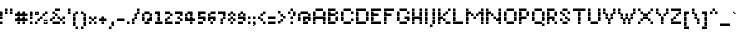 SplineFontDB: 3.2
FontName: Noqte
FullName: Noqte
FamilyName: Noqte
Weight: Medium
Copyright: Copyright (c) 2022, Mehdi Sadeghi (https://mehdix.ir),\nwith Reserved Font Name Noqte.\n\nThis Font Software is licensed under the SIL Open Font License, Version 1.1.\nThis license is copied below, and is also available with a FAQ at:\nhttp://scripts.sil.org/OFL\n\n\n-----------------------------------------------------------\nSIL OPEN FONT LICENSE Version 1.1 - 26 February 2007\n-----------------------------------------------------------\n\nPREAMBLE\nThe goals of the Open Font License (OFL) are to stimulate worldwide\ndevelopment of collaborative font projects, to support the font creation\nefforts of academic and linguistic communities, and to provide a free and\nopen framework in which fonts may be shared and improved in partnership\nwith others.\n\nThe OFL allows the licensed fonts to be used, studied, modified and\nredistributed freely as long as they are not sold by themselves. The\nfonts, including any derivative works, can be bundled, embedded, \nredistributed and/or sold with any software provided that any reserved\nnames are not used by derivative works. The fonts and derivatives,\nhowever, cannot be released under any other type of license. The\nrequirement for fonts to remain under this license does not apply\nto any document created using the fonts or their derivatives.\n\nDEFINITIONS\n"Font Software" refers to the set of files released by the Copyright\nHolder(s) under this license and clearly marked as such. This may\ninclude source files, build scripts and documentation.\n\n"Reserved Font Name" refers to any names specified as such after the\ncopyright statement(s).\n\n"Original Version" refers to the collection of Font Software components as\ndistributed by the Copyright Holder(s).\n\n"Modified Version" refers to any derivative made by adding to, deleting,\nor substituting -- in part or in whole -- any of the components of the\nOriginal Version, by changing formats or by porting the Font Software to a\nnew environment.\n\n"Author" refers to any designer, engineer, programmer, technical\nwriter or other person who contributed to the Font Software.\n\nPERMISSION & CONDITIONS\nPermission is hereby granted, free of charge, to any person obtaining\na copy of the Font Software, to use, study, copy, merge, embed, modify,\nredistribute, and sell modified and unmodified copies of the Font\nSoftware, subject to the following conditions:\n\n1) Neither the Font Software nor any of its individual components,\nin Original or Modified Versions, may be sold by itself.\n\n2) Original or Modified Versions of the Font Software may be bundled,\nredistributed and/or sold with any software, provided that each copy\ncontains the above copyright notice and this license. These can be\nincluded either as stand-alone text files, human-readable headers or\nin the appropriate machine-readable metadata fields within text or\nbinary files as long as those fields can be easily viewed by the user.\n\n3) No Modified Version of the Font Software may use the Reserved Font\nName(s) unless explicit written permission is granted by the corresponding\nCopyright Holder. This restriction only applies to the primary font name as\npresented to the users.\n\n4) The name(s) of the Copyright Holder(s) or the Author(s) of the Font\nSoftware shall not be used to promote, endorse or advertise any\nModified Version, except to acknowledge the contribution(s) of the\nCopyright Holder(s) and the Author(s) or with their explicit written\npermission.\n\n5) The Font Software, modified or unmodified, in part or in whole,\nmust be distributed entirely under this license, and must not be\ndistributed under any other license. The requirement for fonts to\nremain under this license does not apply to any document created\nusing the Font Software.\n\nTERMINATION\nThis license becomes null and void if any of the above conditions are\nnot met.\n\nDISCLAIMER\nTHE FONT SOFTWARE IS PROVIDED "AS IS", WITHOUT WARRANTY OF ANY KIND,\nEXPRESS OR IMPLIED, INCLUDING BUT NOT LIMITED TO ANY WARRANTIES OF\nMERCHANTABILITY, FITNESS FOR A PARTICULAR PURPOSE AND NONINFRINGEMENT\nOF COPYRIGHT, PATENT, TRADEMARK, OR OTHER RIGHT. IN NO EVENT SHALL THE\nCOPYRIGHT HOLDER BE LIABLE FOR ANY CLAIM, DAMAGES OR OTHER LIABILITY,\nINCLUDING ANY GENERAL, SPECIAL, INDIRECT, INCIDENTAL, OR CONSEQUENTIAL\nDAMAGES, WHETHER IN AN ACTION OF CONTRACT, TORT OR OTHERWISE, ARISING\nFROM, OUT OF THE USE OR INABILITY TO USE THE FONT SOFTWARE OR FROM\nOTHER DEALINGS IN THE FONT SOFTWARE.
Version: 001.000
ItalicAngle: 0
UnderlinePosition: 128
UnderlineWidth: 64
Ascent: 768
Descent: 256
InvalidEm: 0
sfntRevision: 0x00010000
LayerCount: 2
Layer: 0 1 "Back" 1
Layer: 1 1 "Fore" 0
HasVMetrics: 1
XUID: [1021 371 1628949383 11299353]
StyleMap: 0x0000
FSType: 0
OS2Version: 4
OS2_WeightWidthSlopeOnly: 0
OS2_UseTypoMetrics: 1
CreationTime: 1581968550
ModificationTime: 1648901045
PfmFamily: 33
TTFWeight: 500
TTFWidth: 5
LineGap: 92
VLineGap: 0
OS2TypoAscent: 768
OS2TypoAOffset: 0
OS2TypoDescent: -256
OS2TypoDOffset: 0
OS2TypoLinegap: 92
OS2WinAscent: 768
OS2WinAOffset: 0
OS2WinDescent: 256
OS2WinDOffset: 0
HheadAscent: 768
HheadAOffset: 0
HheadDescent: -256
HheadDOffset: 0
OS2Vendor: '    '
OS2CodePages: 00000040.00000000
OS2UnicodeRanges: 00002000.00000000.00000000.00000000
MarkAttachClasses: 1
DEI: 91125
ShortTable: maxp 16
  0
  0
  0
  0
  0
  0
  0
  2
  1
  2
  22
  0
  256
  0
  0
  0
EndShort
TtTable: prep
PUSHW_1
 511
SCANCTRL
PUSHB_1
 1
SCANTYPE
SVTCA[y-axis]
MPPEM
PUSHB_1
 8
LT
IF
PUSHB_2
 1
 1
INSTCTRL
EIF
PUSHB_2
 70
 6
CALL
IF
POP
PUSHB_1
 16
EIF
MPPEM
PUSHB_1
 20
GT
IF
POP
PUSHB_1
 128
EIF
SCVTCI
PUSHB_1
 6
CALL
NOT
IF
EIF
PUSHB_1
 20
CALL
EndTTInstrs
TtTable: fpgm
PUSHB_1
 0
FDEF
PUSHB_1
 0
SZP0
MPPEM
PUSHB_1
 42
LT
IF
PUSHB_1
 74
SROUND
EIF
PUSHB_1
 0
SWAP
MIAP[rnd]
RTG
PUSHB_1
 6
CALL
IF
RTDG
EIF
MPPEM
PUSHB_1
 42
LT
IF
RDTG
EIF
DUP
MDRP[rp0,rnd,grey]
PUSHB_1
 1
SZP0
MDAP[no-rnd]
RTG
ENDF
PUSHB_1
 1
FDEF
DUP
MDRP[rp0,min,white]
PUSHB_1
 12
CALL
ENDF
PUSHB_1
 2
FDEF
MPPEM
GT
IF
RCVT
SWAP
EIF
POP
ENDF
PUSHB_1
 3
FDEF
ROUND[Black]
RTG
DUP
PUSHB_1
 64
LT
IF
POP
PUSHB_1
 64
EIF
ENDF
PUSHB_1
 4
FDEF
PUSHB_1
 6
CALL
IF
POP
SWAP
POP
ROFF
IF
MDRP[rp0,min,rnd,black]
ELSE
MDRP[min,rnd,black]
EIF
ELSE
MPPEM
GT
IF
IF
MIRP[rp0,min,rnd,black]
ELSE
MIRP[min,rnd,black]
EIF
ELSE
SWAP
POP
PUSHB_1
 5
CALL
IF
PUSHB_1
 70
SROUND
EIF
IF
MDRP[rp0,min,rnd,black]
ELSE
MDRP[min,rnd,black]
EIF
EIF
EIF
RTG
ENDF
PUSHB_1
 5
FDEF
GFV
NOT
AND
ENDF
PUSHB_1
 6
FDEF
PUSHB_2
 34
 1
GETINFO
LT
IF
PUSHB_1
 32
GETINFO
NOT
NOT
ELSE
PUSHB_1
 0
EIF
ENDF
PUSHB_1
 7
FDEF
PUSHB_2
 36
 1
GETINFO
LT
IF
PUSHB_1
 64
GETINFO
NOT
NOT
ELSE
PUSHB_1
 0
EIF
ENDF
PUSHB_1
 8
FDEF
SRP2
SRP1
DUP
IP
MDAP[rnd]
ENDF
PUSHB_1
 9
FDEF
DUP
RDTG
PUSHB_1
 6
CALL
IF
MDRP[rnd,grey]
ELSE
MDRP[min,rnd,black]
EIF
DUP
PUSHB_1
 3
CINDEX
MD[grid]
SWAP
DUP
PUSHB_1
 4
MINDEX
MD[orig]
PUSHB_1
 0
LT
IF
ROLL
NEG
ROLL
SUB
DUP
PUSHB_1
 0
LT
IF
SHPIX
ELSE
POP
POP
EIF
ELSE
ROLL
ROLL
SUB
DUP
PUSHB_1
 0
GT
IF
SHPIX
ELSE
POP
POP
EIF
EIF
RTG
ENDF
PUSHB_1
 10
FDEF
PUSHB_1
 6
CALL
IF
POP
SRP0
ELSE
SRP0
POP
EIF
ENDF
PUSHB_1
 11
FDEF
DUP
MDRP[rp0,white]
PUSHB_1
 12
CALL
ENDF
PUSHB_1
 12
FDEF
DUP
MDAP[rnd]
PUSHB_1
 7
CALL
NOT
IF
DUP
DUP
GC[orig]
SWAP
GC[cur]
SUB
ROUND[White]
DUP
IF
DUP
ABS
DIV
SHPIX
ELSE
POP
POP
EIF
ELSE
POP
EIF
ENDF
PUSHB_1
 13
FDEF
SRP2
SRP1
DUP
DUP
IP
MDAP[rnd]
DUP
ROLL
DUP
GC[orig]
ROLL
GC[cur]
SUB
SWAP
ROLL
DUP
ROLL
SWAP
MD[orig]
PUSHB_1
 0
LT
IF
SWAP
PUSHB_1
 0
GT
IF
PUSHB_1
 64
SHPIX
ELSE
POP
EIF
ELSE
SWAP
PUSHB_1
 0
LT
IF
PUSHB_1
 64
NEG
SHPIX
ELSE
POP
EIF
EIF
ENDF
PUSHB_1
 14
FDEF
PUSHB_1
 6
CALL
IF
RTDG
MDRP[rp0,rnd,white]
RTG
POP
POP
ELSE
DUP
MDRP[rp0,rnd,white]
ROLL
MPPEM
GT
IF
DUP
ROLL
SWAP
MD[grid]
DUP
PUSHB_1
 0
NEQ
IF
SHPIX
ELSE
POP
POP
EIF
ELSE
POP
POP
EIF
EIF
ENDF
PUSHB_1
 15
FDEF
SWAP
DUP
MDRP[rp0,rnd,white]
DUP
MDAP[rnd]
PUSHB_1
 7
CALL
NOT
IF
SWAP
DUP
IF
MPPEM
GTEQ
ELSE
POP
PUSHB_1
 1
EIF
IF
ROLL
PUSHB_1
 4
MINDEX
MD[grid]
SWAP
ROLL
SWAP
DUP
ROLL
MD[grid]
ROLL
SWAP
SUB
SHPIX
ELSE
POP
POP
POP
POP
EIF
ELSE
POP
POP
POP
POP
POP
EIF
ENDF
PUSHB_1
 16
FDEF
DUP
MDRP[rp0,min,white]
PUSHB_1
 18
CALL
ENDF
PUSHB_1
 17
FDEF
DUP
MDRP[rp0,white]
PUSHB_1
 18
CALL
ENDF
PUSHB_1
 18
FDEF
DUP
MDAP[rnd]
PUSHB_1
 7
CALL
NOT
IF
DUP
DUP
GC[orig]
SWAP
GC[cur]
SUB
ROUND[White]
ROLL
DUP
GC[orig]
SWAP
GC[cur]
SWAP
SUB
ROUND[White]
ADD
DUP
IF
DUP
ABS
DIV
SHPIX
ELSE
POP
POP
EIF
ELSE
POP
POP
EIF
ENDF
PUSHB_1
 19
FDEF
DUP
ROLL
DUP
ROLL
SDPVTL[orthog]
DUP
PUSHB_1
 3
CINDEX
MD[orig]
ABS
SWAP
ROLL
SPVTL[orthog]
PUSHB_1
 32
LT
IF
ALIGNRP
ELSE
MDRP[grey]
EIF
ENDF
PUSHB_1
 20
FDEF
PUSHB_4
 0
 64
 1
 64
WS
WS
SVTCA[x-axis]
MPPEM
PUSHW_1
 4096
MUL
SVTCA[y-axis]
MPPEM
PUSHW_1
 4096
MUL
DUP
ROLL
DUP
ROLL
NEQ
IF
DUP
ROLL
DUP
ROLL
GT
IF
SWAP
DIV
DUP
PUSHB_1
 0
SWAP
WS
ELSE
DIV
DUP
PUSHB_1
 1
SWAP
WS
EIF
DUP
PUSHB_1
 64
GT
IF
PUSHB_3
 0
 32
 0
RS
MUL
WS
PUSHB_3
 1
 32
 1
RS
MUL
WS
PUSHB_1
 32
MUL
PUSHB_1
 25
NEG
JMPR
POP
EIF
ELSE
POP
POP
EIF
ENDF
PUSHB_1
 21
FDEF
PUSHB_1
 1
RS
MUL
SWAP
PUSHB_1
 0
RS
MUL
SWAP
ENDF
EndTTInstrs
ShortTable: cvt  2
  0
  64
EndShort
LangName: 1033 "" "" "Regular" "FontForge 2.0 : Noqte : 16-3-2022" "" "Version 001.000"
GaspTable: 1 65535 0 0
Encoding: UnicodeBmp
Compacted: 1
UnicodeInterp: none
NameList: AGL For New Fonts
DisplaySize: -96
AntiAlias: 1
FitToEm: 0
WidthSeparation: 154
WinInfo: 169 13 11
BeginPrivate: 0
EndPrivate
Grid
384 448 m 17
 384 384 l 1
 384 320 l 1
 384 256 l 1
 384 192 l 1
 384 128 l 1
 384 64 l 1
 384 0 l 1
 384 -64 l 1
 384 -128 l 1
 384 -192 l 1033
320 448 m 17
 320 384 l 1
 320 320 l 1
 320 256 l 1
 320 192 l 1
 320 128 l 1
 320 64 l 1
 320 0 l 1
 320 -64 l 1
 320 -128 l 1
 320 -192 l 1033
256 448 m 17
 256 384 l 1
 256 320 l 1
 256 256 l 1
 256 192 l 1
 256 128 l 1
 256 64 l 1
 256 0 l 1
 256 -64 l 1
 256 -128 l 1
 256 -192 l 1033
192 448 m 17
 192 384 l 1
 192 320 l 1
 192 256 l 1
 192 192 l 1
 192 128 l 1
 192 64 l 1
 192 0 l 1
 192 -64 l 1
 192 -128 l 1
 192 -192 l 1033
128 448 m 17
 128 384 l 1
 128 320 l 1
 128 256 l 1
 128 192 l 1
 128 128 l 1
 128 64 l 1
 128 0 l 1
 128 -64 l 1
 128 -128 l 1
 128 -192 l 1033
64 448 m 17
 64 384 l 1
 64 320 l 1
 64 256 l 1
 64 192 l 1
 64 128 l 1
 64 64 l 1
 64 0 l 1
 64 -64 l 1
 64 -128 l 1
 64 -192 l 1033
448 448 m 1
 484 448 l 1025
NamedP: "+BqkGMQYzBswA +BigGJwZEBicA"
484 320 m 1
NamedP: "+BqkGMQYzBswA +BkUGRgYtBkYGzAAA +BvIA"
 484 320 l 17
 448 320 l 1
 0 320 l 1025
484 256 m 1
NamedP: "+BqkGMQYzBswA +BkUGRgYtBkYGzAAA +BvEA"
 484 256 l 17
 448 256 l 1
 0 256 l 1025
484 192 m 1
NamedP: "+BqkGMQYzBswA +Bi8GRgYvBicGRgZH"
 484 192 l 17
 448 192 l 1
 0 192 l 1025
484 128 m 1
NamedP: "+BqkGMQYzBswA +Bi8GRgYvBicGRgZH"
 484 128 l 17
 448 128 l 1
 0 128 l 1025
448 64 m 25
 0 64 l 1049
484 0 m 1
NamedP: "+BqkGMQYzBswA +BicGNQZEBswA"
 448 0 l 1
 0 0 l 1033
448 -64 m 25
 0 -64 l 1049
484 -128 m 25
NamedP: "+BqkGMQYzBswA +Bn4GJwYmBswGRgAA +BvEA"
 448 -128 l 1
 0 -128 l 1049
448 -192 m 25
 484 -192 l 1025
NamedP: "+BqkGMQYzBswA +Bn4GJwYmBswGRgAA +BvIA"
0 384 m 1
 448 384 l 1033
0 448 m 1
 448 448 l 1
 448 -192 l 1
 0 -192 l 1
 0 448 l 1
EndSplineSet
TeXData: 1 0 0 195584 97792 65194 0 1048576 65194 783286 444596 497025 792723 393216 433062 380633 303038 157286 324010 404750 52429 2506097 1059062 262144
AnchorClass2: "Diacritics-0"""  "Anchor-0""" 
BeginChars: 65550 369

StartChar: doubledot
Encoding: 65536 -1 0
Width: 192
VWidth: 512
GlyphClass: 1
Flags: W
LayerCount: 2
Fore
Refer: 207 -1 N 1 0 0 1 64 0 2
Refer: 207 -1 N 1 0 0 1 0 0 2
EndChar

StartChar: tripledot.top
Encoding: 65537 -1 1
Width: 416
VWidth: 448
GlyphClass: 1
UnlinkRmOvrlpSave: 1
Flags: W
LayerCount: 2
Fore
Refer: 207 -1 S 1 0 0 1 256 256 2
Refer: 207 -1 N 1 0 0 1 192 192 2
Refer: 207 -1 N 1 0 0 1 256 192 2
EndChar

StartChar: space
Encoding: 32 32 2
Width: 64
VWidth: 512
GlyphClass: 1
Flags: MW
LayerCount: 2
EndChar

StartChar: period
Encoding: 46 46 3
Width: 128
VWidth: 512
GlyphClass: 1
Flags: W
LayerCount: 2
Fore
Refer: 207 -1 N 1 0 0 1 0 0 2
EndChar

StartChar: uni060C
Encoding: 1548 1548 4
Width: 128
VWidth: 512
GlyphClass: 1
Flags: MW
LayerCount: 2
Fore
Refer: 210 -1 N 1 0 0 1 0 64 2
Refer: 210 -1 N 1 0 0 1 32 96 2
Refer: 207 -1 N 1 0 0 1 0 0 2
EndChar

StartChar: uni060D
Encoding: 1549 1549 5
Width: 160
VWidth: 512
GlyphClass: 1
Flags: MW
LayerCount: 2
Fore
Refer: 210 -1 N 1 0 0 1 96 224 2
Refer: 210 -1 N 1 0 0 1 96 192 2
Refer: 210 -1 N 1 0 0 1 64 160 2
Refer: 210 -1 N 1 0 0 1 64 128 2
Refer: 210 -1 N 1 0 0 1 32 96 2
Refer: 210 -1 N 1 0 0 1 32 64 2
Refer: 210 -1 N 1 0 0 1 0 32 2
Refer: 210 -1 N 1 0 0 1 0 0 2
EndChar

StartChar: uni061B
Encoding: 1563 1563 6
Width: 128
VWidth: 512
GlyphClass: 1
Flags: MW
LayerCount: 2
Fore
Refer: 210 -1 N 1 0 0 1 0 192 2
Refer: 210 -1 N 1 0 0 1 32 224 2
Refer: 207 -1 N 1 0 0 1 0 128 2
Refer: 207 -1 N 1 0 0 1 0 0 2
EndChar

StartChar: uni061F
Encoding: 1567 1567 7
Width: 256
VWidth: 512
GlyphClass: 1
Flags: MW
LayerCount: 2
Fore
Refer: 207 -1 N 1 0 0 1 128 256 2
Refer: 207 -1 N 1 0 0 1 64 320 2
Refer: 207 -1 N 1 0 0 1 64 128 2
Refer: 207 -1 N 1 0 0 1 0 256 2
Refer: 207 -1 N 1 0 0 1 0 192 2
Refer: 207 -1 N 1 0 0 1 64 0 2
EndChar

StartChar: uni0621
Encoding: 1569 1569 8
Width: 256
VWidth: 512
GlyphClass: 1
Flags: MW
LayerCount: 2
Fore
Refer: 207 -1 N 1 0 0 1 0 -64 2
Refer: 207 -1 N 1 0 0 1 128 0 2
Refer: 207 -1 N 1 0 0 1 64 0 2
Refer: 207 -1 N 1 0 0 1 0 64 2
Refer: 207 -1 N 1 0 0 1 64 128 2
EndChar

StartChar: uni0622
Encoding: 1570 1570 9
Width: 192
VWidth: 512
GlyphClass: 1
UnlinkRmOvrlpSave: 1
Flags: MW
LayerCount: 2
Fore
Refer: 207 -1 N 1 0 0 1 0 256 2
Refer: 207 -1 N 1 0 0 1 64 448 2
Refer: 207 -1 N 1 0 0 1 0 384 2
Refer: 207 -1 N 1 0 0 1 0 0 2
Refer: 207 -1 N 1 0 0 1 0 64 2
Refer: 207 -1 N 1 0 0 1 0 128 2
Refer: 207 -1 N 1 0 0 1 0 192 2
Refer: 207 -1 N 1 0 0 1 -64 384 2
EndChar

StartChar: uni0623
Encoding: 1571 1571 10
Width: 128
VWidth: 512
GlyphClass: 1
Flags: MW
LayerCount: 2
Fore
Refer: 367 -1 N 1 0 0 1 -32 96 2
Refer: 12 1575 N 1 0 0 1 0 0 2
EndChar

StartChar: uni0624
Encoding: 1572 1572 11
Width: 256
VWidth: 512
GlyphClass: 1
Flags: MW
LayerCount: 2
Fore
Refer: 205 65261 N 1 0 0 1 0 0 2
Refer: 367 -1 N 1 0 0 1 32 0 2
EndChar

StartChar: uni0627
Encoding: 1575 1575 12
Width: 128
VWidth: 512
GlyphClass: 1
Flags: MW
LayerCount: 2
Fore
Refer: 209 -1 N 1 0 0 1 0 0 2
EndChar

StartChar: uni0628
Encoding: 1576 1576 13
Width: 512
VWidth: 512
GlyphClass: 1
Flags: MW
LayerCount: 2
Fore
Refer: 50 1646 S 1 0 0 1 0 0 2
Refer: 207 -1 N 1 0 0 1 192 -128 2
EndChar

StartChar: uni062A
Encoding: 1578 1578 14
Width: 512
VWidth: 512
GlyphClass: 1
Flags: MW
LayerCount: 2
Fore
Refer: 50 1646 N 1 0 0 1 0 0 2
Refer: 0 -1 N 1 0 0 1 192 192 2
EndChar

StartChar: uni062B
Encoding: 1579 1579 15
Width: 512
VWidth: 512
GlyphClass: 1
Flags: MW
LayerCount: 2
Fore
Refer: 50 1646 N 1 0 0 1 0 0 2
Refer: 1 -1 N 1 0 0 1 0 0 2
EndChar

StartChar: uni062C
Encoding: 1580 1580 16
Width: 320
VWidth: 512
GlyphClass: 1
Flags: MW
LayerCount: 2
Fore
Refer: 207 -1 N 1 0 0 1 128 -64 2
Refer: 130 65185 N 1 0 0 1 0 0 2
EndChar

StartChar: uni062D
Encoding: 1581 1581 17
Width: 320
VWidth: 512
GlyphClass: 1
UnlinkRmOvrlpSave: 1
Flags: MW
LayerCount: 2
Fore
Refer: 207 -1 N 1 0 0 1 192 64 2
Refer: 207 -1 N 1 0 0 1 192 -192 2
Refer: 207 -1 N 1 0 0 1 0 -64 2
Refer: 207 -1 N 1 0 0 1 0 128 2
Refer: 207 -1 N 1 0 0 1 64 128 2
Refer: 207 -1 N 1 0 0 1 128 64 2
Refer: 207 -1 N 1 0 0 1 0 -128 2
Refer: 207 -1 N 1 0 0 1 64 0 2
Refer: 207 -1 N 1 0 0 1 64 -192 2
Refer: 207 -1 N 1 0 0 1 128 -192 2
EndChar

StartChar: uni062E
Encoding: 1582 1582 18
Width: 320
VWidth: 512
GlyphClass: 1
Flags: MW
LayerCount: 2
Fore
Refer: 207 -1 S 1 0 0 1 128 256 2
Refer: 130 65185 N 1 0 0 1 0 0 2
EndChar

StartChar: uni062F
Encoding: 1583 1583 19
Width: 192
VWidth: 512
GlyphClass: 1
Flags: MW
LayerCount: 2
Fore
Refer: 207 -1 N 1 0 0 1 64 0 2
Refer: 207 -1 N 1 0 0 1 0 128 2
Refer: 207 -1 N 1 0 0 1 64 64 2
Refer: 207 -1 N 1 0 0 1 0 0 2
EndChar

StartChar: uni0630
Encoding: 1584 1584 20
Width: 192
VWidth: 512
GlyphClass: 1
Flags: MW
LayerCount: 2
Fore
Refer: 207 -1 S 1 0 0 1 0 256 2
Refer: 138 65193 N 1 0 0 1 0 0 2
EndChar

StartChar: uni0631
Encoding: 1585 1585 21
Width: 192
VWidth: 512
GlyphClass: 1
UnlinkRmOvrlpSave: 1
Flags: MW
LayerCount: 2
Fore
Refer: 207 -1 N 1 0 0 1 64 64 2
Refer: 207 -1 N 1 0 0 1 0 -128 2
Refer: 207 -1 N 1 0 0 1 64 -64 2
Refer: 207 -1 N 1 0 0 1 64 0 2
EndChar

StartChar: uni0632
Encoding: 1586 1586 22
Width: 192
VWidth: 512
GlyphClass: 1
Flags: MW
LayerCount: 2
Fore
Refer: 142 65197 N 1 0 0 1 0 0 2
Refer: 207 -1 S 1 0 0 1 64 192 2
EndChar

StartChar: uni0633
Encoding: 1587 1587 23
Width: 640
VWidth: 512
GlyphClass: 1
Flags: MW
LayerCount: 2
Fore
Refer: 207 -1 N 1 0 0 1 256 64 2
Refer: 207 -1 N 1 0 0 1 384 0 2
Refer: 207 -1 N 1 0 0 1 448 0 2
Refer: 207 -1 N 1 0 0 1 512 64 2
Refer: 207 -1 N 1 0 0 1 384 64 2
Refer: 207 -1 N 1 0 0 1 320 0 2
Refer: 211 -1 N 1 0 0 1 0 -64 2
EndChar

StartChar: uni0634
Encoding: 1588 1588 24
Width: 640
VWidth: 512
GlyphClass: 1
Flags: MW
LayerCount: 2
Fore
Refer: 1 -1 S 1 0 0 1 128 0 2
Refer: 146 65201 N 1 0 0 1 0 0 2
EndChar

StartChar: uni0635
Encoding: 1589 1589 25
Width: 640
VWidth: 512
GlyphClass: 1
Flags: MW
LayerCount: 2
Fore
Refer: 244 -1 N 1 0 0 1 256 0 2
Refer: 211 -1 N 1 0 0 1 0 -64 2
EndChar

StartChar: uni0636
Encoding: 1590 1590 26
Width: 640
VWidth: 512
GlyphClass: 1
Flags: MW
LayerCount: 2
Fore
Refer: 207 -1 S 1 0 0 1 448 256 2
Refer: 154 65209 N 1 0 0 1 0 0 2
EndChar

StartChar: uni0637
Encoding: 1591 1591 27
Width: 384
VWidth: 512
GlyphClass: 1
UnlinkRmOvrlpSave: 1
Flags: MW
LayerCount: 2
Fore
Refer: 207 -1 N 1 0 0 1 0 0 2
Refer: 207 -1 N 1 0 0 1 256 128 2
Refer: 207 -1 N 1 0 0 1 128 64 2
Refer: 207 -1 N 1 0 0 1 192 128 2
Refer: 207 -1 N 1 0 0 1 256 64 2
Refer: 207 -1 N 1 0 0 1 192 0 2
Refer: 207 -1 N 1 0 0 1 128 0 2
Refer: 209 -1 N 1 0 0 1 64 0 2
EndChar

StartChar: uni0638
Encoding: 1592 1592 28
Width: 384
VWidth: 512
GlyphClass: 1
Flags: MW
LayerCount: 2
Fore
Refer: 207 -1 S 1 0 0 1 192 256 2
Refer: 162 65217 N 1 0 0 1 0 0 2
EndChar

StartChar: uni0639
Encoding: 1593 1593 29
Width: 320
VWidth: 512
GlyphClass: 1
UnlinkRmOvrlpSave: 1
Flags: MW
LayerCount: 2
Fore
Refer: 207 -1 N 1 0 0 1 64 64 2
Refer: 207 -1 N 1 0 0 1 128 128 2
Refer: 207 -1 N 1 0 0 1 192 0 2
Refer: 207 -1 N 1 0 0 1 128 0 2
Refer: 207 -1 N 1 0 0 1 64 0 2
Refer: 207 -1 N 1 0 0 1 192 -192 2
Refer: 229 -1 N 1 0 0 1 0 0 2
EndChar

StartChar: uni063A
Encoding: 1594 1594 30
Width: 320
VWidth: 512
GlyphClass: 1
Flags: MW
LayerCount: 2
Fore
Refer: 170 65225 N 1 0 0 1 0 0 2
Refer: 207 -1 S 1 0 0 1 128 256 2
EndChar

StartChar: uni0640
Encoding: 1600 1600 31
Width: 192
VWidth: 512
GlyphClass: 1
UnlinkRmOvrlpSave: 1
Flags: MW
LayerCount: 2
Fore
Refer: 207 -1 N 1 0 0 1 64 0 2
Refer: 207 -1 N 1 0 0 1 0 0 2
EndChar

StartChar: uni0641
Encoding: 1601 1601 32
Width: 512
VWidth: 512
GlyphClass: 1
Flags: MW
LayerCount: 2
Fore
Refer: 55 1697 N 1 0 0 1 0 0 2
Refer: 207 -1 N 1 0 0 1 320 256 2
EndChar

StartChar: uni0642
Encoding: 1602 1602 33
Width: 384
VWidth: 512
GlyphClass: 1
Flags: MW
LayerCount: 2
Fore
Refer: 51 1647 N 1 0 0 1 0 0 2
Refer: 0 -1 N 1 0 0 1 192 256 2
EndChar

StartChar: uni0643
Encoding: 1603 1603 34
Width: 384
VWidth: 512
GlyphClass: 1
Flags: MW
LayerCount: 2
Fore
Refer: 367 -1 N 1 0 0 1 64 -64 2
Refer: 80 64398 N 1 0 0 1 0 0 2
EndChar

StartChar: uni0644
Encoding: 1604 1604 35
Width: 544
VWidth: 512
GlyphClass: 1
UnlinkRmOvrlpSave: 1
Flags: MW
LayerCount: 2
Fore
Refer: 209 -1 S 1 0 0 1 256 0 2
Refer: 211 -1 N 1 0 0 1 0 -64 2
EndChar

StartChar: uni0645
Encoding: 1605 1605 36
Width: 320
VWidth: 512
GlyphClass: 1
Flags: MW
LayerCount: 2
Fore
Refer: 207 -1 N 1 0 0 1 0 -192 2
Refer: 207 -1 N 1 0 0 1 0 -128 2
Refer: 207 -1 N 1 0 0 1 0 -64 2
Refer: 195 65251 N 1 0 0 1 0 0 2
EndChar

StartChar: uni0646
Encoding: 1606 1606 37
Width: 384
VWidth: 512
GlyphClass: 1
UnlinkRmOvrlpSave: 1
Flags: MW
LayerCount: 2
Fore
Refer: 207 -1 N 1 0 0 1 256 64 2
Refer: 207 -1 N 1 0 0 1 128 192 2
Refer: 211 -1 N 1 0 0 1 0 -64 2
EndChar

StartChar: uni0647
Encoding: 1607 1607 38
Width: 256
GlyphClass: 1
Flags: MW
LayerCount: 2
Fore
Refer: 207 -1 N 1 0 0 1 0 64 2
Refer: 207 -1 N 1 0 0 1 128 64 2
Refer: 207 -1 N 1 0 0 1 64 128 2
Refer: 207 -1 N 1 0 0 1 64 0 2
Refer: 207 -1 N 1 0 0 1 0 0 2
Refer: 207 -1 N 1 0 0 1 128 0 2
EndChar

StartChar: uni0648
Encoding: 1608 1608 39
Width: 256
VWidth: 512
GlyphClass: 1
Flags: MW
LayerCount: 2
Fore
Refer: 207 -1 N 1 0 0 1 128 0 2
Refer: 207 -1 N 1 0 0 1 128 -64 2
Refer: 207 -1 N 1 0 0 1 64 -128 2
Refer: 207 -1 N 1 0 0 1 0 -128 2
Refer: 207 -1 N 1 0 0 1 0 0 2
Refer: 207 -1 N 1 0 0 1 64 0 2
Refer: 207 -1 N 1 0 0 1 128 64 2
Refer: 207 -1 N 1 0 0 1 0 64 2
Refer: 207 -1 N 1 0 0 1 64 128 2
EndChar

StartChar: uni0649
Encoding: 1609 1609 40
Width: 448
VWidth: 512
GlyphClass: 1
Flags: MW
LayerCount: 2
Fore
Refer: 207 -1 N 1 0 0 1 256 64 2
Refer: 207 -1 N 1 0 0 1 320 64 2
Refer: 207 -1 N 1 0 0 1 192 0 2
Refer: 207 -1 N 1 0 0 1 256 -64 2
Refer: 207 -1 N 1 0 0 1 192 -128 2
Refer: 207 -1 N 1 0 0 1 64 -128 2
Refer: 207 -1 N 1 0 0 1 0 -64 2
Refer: 207 -1 N 1 0 0 1 0 0 2
Refer: 207 -1 N 1 0 0 1 128 -128 2
EndChar

StartChar: uni064A
Encoding: 1610 1610 41
Width: 448
VWidth: 512
GlyphClass: 1
Flags: MW
LayerCount: 2
Fore
Refer: 40 1609 N 1 0 0 1 0 0 2
Refer: 0 -1 N 1 0 0 1 128 -256 2
EndChar

StartChar: uni064B
Encoding: 1611 1611 42
Width: 192
VWidth: 512
GlyphClass: 1
Flags: MW
LayerCount: 2
Fore
Refer: 44 1613 N 1 0 0 1 0 0 2
EndChar

StartChar: uni064C
Encoding: 1612 1612 43
Width: 192
VWidth: 512
GlyphClass: 1
Flags: MW
LayerCount: 2
Fore
Refer: 210 -1 N 1 0 0 1 96 0 2
Refer: 210 -1 N 1 0 0 1 0 -64 2
Refer: 210 -1 N 1 0 0 1 32 -64 2
Refer: 210 -1 N 1 0 0 1 64 -32 2
Refer: 210 -1 N 1 0 0 1 64 32 2
Refer: 210 -1 N 1 0 0 1 32 64 2
Refer: 210 -1 N 1 0 0 1 32 0 2
Refer: 210 -1 N 1 0 0 1 64 0 2
Refer: 210 -1 N 1 0 0 1 0 0 2
Refer: 210 -1 N 1 0 0 1 0 32 2
EndChar

StartChar: uni064D
Encoding: 1613 1613 44
Width: 192
VWidth: 512
GlyphClass: 1
Flags: MW
LayerCount: 2
Fore
Refer: 45 1614 N 1 0 0 1 10 -40 2
Refer: 45 1614 N 1 0 0 1 0 0 2
EndChar

StartChar: uni064E
Encoding: 1614 1614 45
Width: 192
VWidth: 512
GlyphClass: 1
Flags: MW
LayerCount: 2
Fore
Refer: 210 -1 N 1 0 0 1 96 32 2
Refer: 210 -1 N 1 0 0 1 0 0 2
Refer: 210 -1 N 1 0 0 1 64 32 2
Refer: 210 -1 N 1 0 0 1 32 0 2
EndChar

StartChar: uni066A
Encoding: 1642 1642 46
Width: 256
VWidth: 512
GlyphClass: 1
Flags: MW
LayerCount: 2
Fore
Refer: 207 -1 N 1 0 0 1 0 64 2
Refer: 207 -1 N 1 0 0 1 128 0 2
Refer: 207 -1 N 1 0 0 1 0 256 2
Refer: 207 -1 N 1 0 0 1 64 128 2
Refer: 207 -1 N 1 0 0 1 128 192 2
EndChar

StartChar: uni066B
Encoding: 1643 1643 47
Width: 128
VWidth: 512
GlyphClass: 1
Flags: MW
LayerCount: 2
Fore
Refer: 207 -1 N 1 0 0 1 -64 -64 2
Refer: 207 -1 N 1 0 0 1 0 0 2
EndChar

StartChar: uni066C
Encoding: 1644 1644 48
Width: 64
VWidth: 512
GlyphClass: 1
Flags: MW
LayerCount: 2
Fore
Refer: 210 -1 N 1 0 0 1 0 288 2
Refer: 210 -1 N 1 0 0 1 0 256 2
Refer: 210 -1 N 1 0 0 1 -32 224 2
Refer: 210 -1 N 1 0 0 1 0 320 2
EndChar

StartChar: uni066D
Encoding: 1645 1645 49
Width: 160
VWidth: 512
GlyphClass: 1
Flags: MW
LayerCount: 2
Fore
Refer: 210 -1 N 1 0 0 1 -32 160 2
Refer: 210 -1 N 1 0 0 1 0 160 2
Refer: 210 -1 N 1 0 0 1 64 160 2
Refer: 210 -1 N 1 0 0 1 96 160 2
Refer: 210 -1 N 1 0 0 1 32 96 2
Refer: 210 -1 N 1 0 0 1 32 128 2
Refer: 210 -1 N 1 0 0 1 32 192 2
Refer: 210 -1 N 1 0 0 1 32 224 2
Refer: 210 -1 N 1 0 0 1 64 192 2
Refer: 210 -1 N 1 0 0 1 96 224 2
Refer: 210 -1 N 1 0 0 1 0 192 2
Refer: 210 -1 N 1 0 0 1 -32 224 2
Refer: 210 -1 N 1 0 0 1 96 96 2
Refer: 210 -1 N 1 0 0 1 -32 96 2
Refer: 210 -1 N 1 0 0 1 64 128 2
Refer: 210 -1 N 1 0 0 1 0 128 2
EndChar

StartChar: uni066E
Encoding: 1646 1646 50
Width: 512
VWidth: 512
GlyphClass: 1
Flags: MW
LayerCount: 2
Fore
Refer: 207 -1 S 1 0 0 1 320 0 2
Refer: 207 -1 S 1 0 0 1 256 0 2
Refer: 207 -1 S 1 0 0 1 192 0 2
Refer: 207 -1 S 1 0 0 1 128 0 2
Refer: 207 -1 S 1 0 0 1 64 0 2
Refer: 207 -1 S 1 0 0 1 0 64 2
Refer: 207 -1 S 1 0 0 1 384 64 2
EndChar

StartChar: uni066F
Encoding: 1647 1647 51
Width: 384
VWidth: 512
GlyphClass: 1
UnlinkRmOvrlpSave: 1
Flags: MW
LayerCount: 2
Fore
Refer: 211 -1 N 1 0 0 1 0 -64 2
Refer: 207 -1 N 1 0 0 1 256 128 2
Refer: 207 -1 N 1 0 0 1 256 0 2
Refer: 207 -1 N 1 0 0 1 128 0 2
Refer: 207 -1 N 1 0 0 1 192 0 2
Refer: 207 -1 N 1 0 0 1 256 64 2
Refer: 207 -1 N 1 0 0 1 128 64 2
Refer: 207 -1 N 1 0 0 1 192 128 2
EndChar

StartChar: uni067E
Encoding: 1662 1662 52
Width: 512
VWidth: 512
GlyphClass: 1
Flags: MW
LayerCount: 2
Fore
Refer: 228 -1 S 1 0 0 1 128 -320 2
Refer: 50 1646 N 1 0 0 1 0 0 2
EndChar

StartChar: uni0686
Encoding: 1670 1670 53
Width: 320
VWidth: 512
GlyphClass: 1
Flags: MW
LayerCount: 2
Fore
Refer: 228 -1 S 1 0 0 1 64 -256 2
Refer: 17 1581 N 1 0 0 1 0 0 2
EndChar

StartChar: uni0698
Encoding: 1688 1688 54
Width: 192
VWidth: 512
GlyphClass: 1
Flags: MW
LayerCount: 2
Fore
Refer: 21 1585 N 1 0 0 1 0 0 2
Refer: 1 -1 S 1 0 0 1 -192 0 2
EndChar

StartChar: uni06A1
Encoding: 1697 1697 55
Width: 512
VWidth: 512
GlyphClass: 1
UnlinkRmOvrlpSave: 1
Flags: MW
LayerCount: 2
Fore
Refer: 207 -1 N 1 0 0 1 0 64 2
Refer: 207 -1 N 1 0 0 1 0 0 2
Refer: 207 -1 N 1 0 0 1 64 0 2
Refer: 207 -1 N 1 0 0 1 128 0 2
Refer: 227 -1 N 1 0 0 1 192 0 2
EndChar

StartChar: uni06A9
Encoding: 1705 1705 56
Width: 384
VWidth: 512
GlyphClass: 1
UnlinkRmOvrlpSave: 1
Flags: MW
LayerCount: 2
Fore
Refer: 207 -1 N 1 0 0 1 0 64 2
Refer: 207 -1 N 1 0 0 1 64 0 2
Refer: 82 64400 N 1 0 0 1 128 0 2
EndChar

StartChar: uni06AF
Encoding: 1711 1711 57
Width: 384
VWidth: 512
GlyphClass: 1
Flags: MW
LayerCount: 2
Fore
Refer: 210 -1 N 1 0 0 1 192 352 2
Refer: 210 -1 N 1 0 0 1 224 352 2
Refer: 210 -1 N 1 0 0 1 256 352 2
Refer: 210 -1 N 1 0 0 1 288 352 2
Refer: 80 64398 N 1 0 0 1 0 0 2
EndChar

StartChar: uni06CC
Encoding: 1740 1740 58
Width: 448
VWidth: 512
GlyphClass: 1
Flags: MW
LayerCount: 2
Fore
Refer: 40 1609 S 1 0 0 1 0 0 2
EndChar

StartChar: uni06E4
Encoding: 1764 1764 59
Width: 160
VWidth: 512
GlyphClass: 1
Flags: MW
LayerCount: 2
Fore
Refer: 210 -1 N 1 0 0 1 96 32 2
Refer: 210 -1 N 1 0 0 1 0 0 2
Refer: 210 -1 N 1 0 0 1 64 32 2
Refer: 210 -1 N 1 0 0 1 32 0 2
EndChar

StartChar: uni06F0
Encoding: 1776 1776 60
Width: 256
VWidth: 512
GlyphClass: 1
UnlinkRmOvrlpSave: 1
Flags: W
LayerCount: 2
Fore
Refer: 207 -1 N 1 0 0 1 192 128 2
Refer: 207 -1 N 1 0 0 1 192 0 2
Refer: 207 -1 N 1 0 0 1 64 0 2
Refer: 207 -1 N 1 0 0 1 64 128 2
Refer: 207 -1 N 1 0 0 1 128 0 2
Refer: 207 -1 N 1 0 0 1 192 64 2
Refer: 207 -1 N 1 0 0 1 64 64 2
Refer: 207 -1 N 1 0 0 1 128 128 2
EndChar

StartChar: uni06F1
Encoding: 1777 1777 61
Width: 128
VWidth: 512
GlyphClass: 1
Flags: W
LayerCount: 2
Fore
Refer: 207 -1 N 1 0 0 1 64 256 2
Refer: 207 -1 N 1 0 0 1 64 192 2
Refer: 207 -1 N 1 0 0 1 64 128 2
Refer: 207 -1 N 1 0 0 1 64 64 2
Refer: 207 -1 N 1 0 0 1 64 0 2
EndChar

StartChar: uni06F2
Encoding: 1778 1778 62
Width: 256
VWidth: 512
GlyphClass: 1
Flags: W
LayerCount: 2
Fore
Refer: 207 -1 N 1 0 0 1 64 256 2
Refer: 207 -1 N 1 0 0 1 64 192 2
Refer: 207 -1 N 1 0 0 1 64 128 2
Refer: 207 -1 N 1 0 0 1 64 64 2
Refer: 207 -1 N 1 0 0 1 64 0 2
Refer: 207 -1 N 1 0 0 1 192 256 2
Refer: 207 -1 N 1 0 0 1 128 192 2
EndChar

StartChar: uni06F3
Encoding: 1779 1779 63
Width: 384
VWidth: 512
GlyphClass: 1
Flags: W
LayerCount: 2
Fore
Refer: 207 -1 N 1 0 0 1 64 256 2
Refer: 207 -1 N 1 0 0 1 64 192 2
Refer: 207 -1 N 1 0 0 1 64 128 2
Refer: 207 -1 N 1 0 0 1 64 64 2
Refer: 207 -1 N 1 0 0 1 64 0 2
Refer: 207 -1 N 1 0 0 1 320 256 2
Refer: 207 -1 N 1 0 0 1 256 192 2
Refer: 207 -1 N 1 0 0 1 192 256 2
Refer: 207 -1 N 1 0 0 1 128 192 2
EndChar

StartChar: uni06F4
Encoding: 1780 1780 64
Width: 256
VWidth: 512
GlyphClass: 1
Flags: W
LayerCount: 2
Fore
Refer: 207 -1 N 1 0 0 1 64 256 2
Refer: 207 -1 N 1 0 0 1 64 192 2
Refer: 207 -1 N 1 0 0 1 64 128 2
Refer: 207 -1 N 1 0 0 1 64 64 2
Refer: 207 -1 N 1 0 0 1 64 0 2
Refer: 207 -1 N 1 0 0 1 128 128 2
Refer: 207 -1 N 1 0 0 1 192 128 2
Refer: 207 -1 N 1 0 0 1 128 192 2
Refer: 207 -1 N 1 0 0 1 192 256 2
EndChar

StartChar: uni06F5
Encoding: 1781 1781 65
Width: 384
VWidth: 512
GlyphClass: 1
Flags: W
LayerCount: 2
Fore
Refer: 207 -1 N 1 0 0 1 192 64 2
Refer: 207 -1 N 1 0 0 1 128 192 2
Refer: 207 -1 N 1 0 0 1 64 128 2
Refer: 207 -1 N 1 0 0 1 192 256 2
Refer: 207 -1 N 1 0 0 1 256 192 2
Refer: 207 -1 N 1 0 0 1 320 128 2
Refer: 207 -1 N 1 0 0 1 320 64 2
Refer: 207 -1 N 1 0 0 1 256 0 2
Refer: 207 -1 N 1 0 0 1 128 0 2
Refer: 207 -1 N 1 0 0 1 64 64 2
EndChar

StartChar: uni06F6
Encoding: 1782 1782 66
Width: 320
VWidth: 512
GlyphClass: 1
Flags: W
LayerCount: 2
Fore
Refer: 207 -1 N 1 0 0 1 256 128 2
Refer: 207 -1 N 1 0 0 1 192 256 2
Refer: 207 -1 N 1 0 0 1 192 128 2
Refer: 207 -1 N 1 0 0 1 128 64 2
Refer: 207 -1 N 1 0 0 1 64 0 2
Refer: 207 -1 N 1 0 0 1 128 192 2
EndChar

StartChar: uni06F7
Encoding: 1783 1783 67
Width: 256
VWidth: 512
GlyphClass: 1
Flags: W
LayerCount: 2
Fore
Refer: 207 -1 N 1 0 0 1 64 256 2
Refer: 207 -1 N 1 0 0 1 64 192 2
Refer: 207 -1 N 1 0 0 1 64 64 2
Refer: 207 -1 N 1 0 0 1 64 128 2
Refer: 207 -1 N 1 0 0 1 192 256 2
Refer: 207 -1 N 1 0 0 1 192 192 2
Refer: 207 -1 N 1 0 0 1 192 64 2
Refer: 207 -1 N 1 0 0 1 192 128 2
Refer: 207 -1 N 1 0 0 1 128 0 2
EndChar

StartChar: uni06F8
Encoding: 1784 1784 68
Width: 256
VWidth: 512
GlyphClass: 1
Flags: W
LayerCount: 2
Fore
Refer: 207 -1 N 1 0 0 1 128 256 2
Refer: 207 -1 N 1 0 0 1 192 64 2
Refer: 207 -1 N 1 0 0 1 192 0 2
Refer: 207 -1 N 1 0 0 1 192 128 2
Refer: 207 -1 N 1 0 0 1 192 192 2
Refer: 207 -1 N 1 0 0 1 64 64 2
Refer: 207 -1 N 1 0 0 1 64 0 2
Refer: 207 -1 N 1 0 0 1 64 128 2
Refer: 207 -1 N 1 0 0 1 64 192 2
EndChar

StartChar: uni06F9
Encoding: 1785 1785 69
Width: 256
VWidth: 512
GlyphClass: 1
Flags: W
LayerCount: 2
Fore
Refer: 207 -1 N 1 0 0 1 192 256 2
Refer: 207 -1 N 1 0 0 1 192 192 2
Refer: 207 -1 N 1 0 0 1 192 128 2
Refer: 207 -1 N 1 0 0 1 192 64 2
Refer: 207 -1 N 1 0 0 1 192 0 2
Refer: 207 -1 N 1 0 0 1 128 128 2
Refer: 207 -1 N 1 0 0 1 64 192 2
Refer: 207 -1 N 1 0 0 1 128 256 2
EndChar

StartChar: uniFB56
Encoding: 64342 64342 70
Width: 512
VWidth: 512
GlyphClass: 1
Flags: W
LayerCount: 2
Fore
Refer: 52 1662 N 1 0 0 1 0 0 2
EndChar

StartChar: uniFB57
Encoding: 64343 64343 71
Width: 448
VWidth: 512
GlyphClass: 1
Flags: W
LayerCount: 2
Fore
Refer: 207 -1 N 1 0 0 1 448 0 2
Refer: 70 64342 N 1 0 0 1 0 0 2
Refer: 207 -1 N 1 0 0 1 384 0 2
EndChar

StartChar: uniFB58
Encoding: 64344 64344 72
Width: 256
VWidth: 512
GlyphClass: 1
UnlinkRmOvrlpSave: 1
Flags: W
LayerCount: 2
Fore
Refer: 228 -1 N 1 0 0 1 0 -320 2
Refer: 208 -1 N 1 0 0 1 0 0 2
EndChar

StartChar: uniFB59
Encoding: 64345 64345 73
Width: 192
VWidth: 512
GlyphClass: 1
Flags: W
LayerCount: 2
Fore
Refer: 207 -1 N 1 0 0 1 192 0 2
Refer: 207 -1 N 1 0 0 1 128 0 2
Refer: 72 64344 N 1 0 0 1 0 0 2
EndChar

StartChar: uniFB7A
Encoding: 64378 64378 74
Width: 320
VWidth: 512
GlyphClass: 1
Flags: W
LayerCount: 2
Fore
Refer: 53 1670 N 1 0 0 1 0 0 2
EndChar

StartChar: uniFB7B
Encoding: 64379 64379 75
Width: 256
VWidth: 512
GlyphClass: 1
Flags: W
LayerCount: 2
Fore
Refer: 74 64378 N 1 0 0 1 0 0 2
EndChar

StartChar: uniFB7C
Encoding: 64380 64380 76
Width: 384
VWidth: 512
GlyphClass: 1
Flags: W
LayerCount: 2
Fore
Refer: 228 -1 N 1 0 0 1 0 -320 2
Refer: 132 65187 N 1 0 0 1 0 0 2
EndChar

StartChar: uniFB7D
Encoding: 64381 64381 77
Width: 320
VWidth: 512
GlyphClass: 1
Flags: W
LayerCount: 2
Fore
Refer: 76 64380 N 1 0 0 1 0 0 2
EndChar

StartChar: uniFB8A
Encoding: 64394 64394 78
Width: 192
VWidth: 512
GlyphClass: 1
Flags: W
LayerCount: 2
Fore
Refer: 54 1688 N 1 0 0 1 0 0 2
EndChar

StartChar: uniFB8B
Encoding: 64395 64395 79
Width: 128
VWidth: 512
GlyphClass: 1
Flags: W
LayerCount: 2
Fore
Refer: 207 -1 N 1 0 0 1 128 0 2
Refer: 54 1688 N 1 0 0 1 0 0 2
EndChar

StartChar: uniFB8E
Encoding: 64398 64398 80
Width: 384
VWidth: 512
GlyphClass: 1
Flags: W
LayerCount: 2
Fore
Refer: 207 -1 N 1 0 0 1 0 64 2
Refer: 207 -1 N 1 0 0 1 64 0 2
Refer: 82 64400 N 1 0 0 1 128 0 2
EndChar

StartChar: uniFB8F
Encoding: 64399 64399 81
Width: 320
VWidth: 512
GlyphClass: 1
Flags: W
LayerCount: 2
Fore
Refer: 207 -1 N 1 0 0 1 320 0 2
Refer: 207 -1 N 1 0 0 1 256 0 2
Refer: 80 64398 N 1 0 0 1 0 0 2
EndChar

StartChar: uniFB90
Encoding: 64400 64400 82
Width: 256
VWidth: 512
GlyphClass: 1
UnlinkRmOvrlpSave: 1
InSpiro: 1
Flags: W
LayerCount: 2
Fore
Refer: 207 -1 N 1 0 0 1 128 128 2
Refer: 207 -1 N 1 0 0 1 64 192 2
Refer: 207 -1 N 1 0 0 1 128 64 2
Refer: 207 -1 N 1 0 0 1 128 256 2
Refer: 207 -1 N 1 0 0 1 0 0 2
Refer: 207 -1 N 1 0 0 1 64 256 2
Refer: 207 -1 N 1 0 0 1 64 0 2
EndChar

StartChar: uniFB91
Encoding: 64401 64401 83
Width: 192
VWidth: 512
GlyphClass: 1
Flags: W
LayerCount: 2
Fore
Refer: 207 -1 N 1 0 0 1 192 0 2
Refer: 207 -1 N 1 0 0 1 128 0 2
Refer: 82 64400 N 1 0 0 1 0 0 2
EndChar

StartChar: uniFB92
Encoding: 64402 64402 84
Width: 384
VWidth: 512
GlyphClass: 1
Flags: MW
LayerCount: 2
Fore
Refer: 207 -1 N 1 0 0 1 0 64 2
Refer: 207 -1 N 1 0 0 1 64 0 2
Refer: 86 64404 N 1 0 0 1 128 0 2
EndChar

StartChar: uniFB93
Encoding: 64403 64403 85
Width: 320
VWidth: 512
GlyphClass: 1
Flags: MW
LayerCount: 2
Fore
Refer: 207 -1 N 1 0 0 1 320 0 2
Refer: 207 -1 N 1 0 0 1 256 0 2
Refer: 84 64402 N 1 0 0 1 0 0 2
EndChar

StartChar: uniFB94
Encoding: 64404 64404 86
Width: 256
VWidth: 512
GlyphClass: 1
Flags: W
LayerCount: 2
Fore
Refer: 0 -1 N 1 0 0 1 64 320 2
Refer: 207 -1 N 1 0 0 1 64 192 2
Refer: 207 -1 N 1 0 0 1 128 192 2
Refer: 207 -1 N 1 0 0 1 64 128 2
Refer: 207 -1 N 1 0 0 1 128 64 2
Refer: 207 -1 N 1 0 0 1 0 0 2
Refer: 207 -1 N 1 0 0 1 64 0 2
EndChar

StartChar: uniFB95
Encoding: 64405 64405 87
Width: 192
VWidth: 512
GlyphClass: 1
Flags: W
LayerCount: 2
Fore
Refer: 207 -1 N 1 0 0 1 192 0 2
Refer: 207 -1 N 1 0 0 1 128 0 2
Refer: 86 64404 N 1 0 0 1 0 0 2
EndChar

StartChar: uniFBFC
Encoding: 64508 64508 88
Width: 448
VWidth: 512
GlyphClass: 1
Flags: W
LayerCount: 2
Fore
Refer: 58 1740 N 1 0 0 1 0 0 2
EndChar

StartChar: uniFBFD
Encoding: 64509 64509 89
Width: 384
VWidth: 512
GlyphClass: 1
Flags: MW
LayerCount: 2
Fore
Refer: 88 64508 N 1 0 0 1 0 0 2
EndChar

StartChar: uniFBFE
Encoding: 64510 64510 90
Width: 256
VWidth: 512
GlyphClass: 1
UnlinkRmOvrlpSave: 1
Flags: MW
LayerCount: 2
Fore
Refer: 0 -1 N 1 0 0 1 64 -128 2
Refer: 208 -1 N 1 0 0 1 0 0 2
EndChar

StartChar: uniFBFF
Encoding: 64511 64511 91
Width: 192
VWidth: 512
GlyphClass: 1
Flags: MW
LayerCount: 2
Fore
Refer: 207 -1 N 1 0 0 1 192 0 2
Refer: 207 -1 N 1 0 0 1 128 0 2
Refer: 90 64510 N 1 0 0 1 0 0 2
EndChar

StartChar: uniFD3E
Encoding: 64830 64830 92
Width: 192
VWidth: 512
GlyphClass: 1
Flags: MW
LayerCount: 2
Fore
Refer: 253 40 N 1 0 0 1 0 0 2
EndChar

StartChar: uniFD3F
Encoding: 64831 64831 93
Width: 192
VWidth: 512
GlyphClass: 1
Flags: MW
LayerCount: 2
Fore
Refer: 254 41 N 1 0 0 1 0 0 2
EndChar

StartChar: uniFDFC
Encoding: 65020 65020 94
Width: 448
VWidth: 512
GlyphClass: 1
Flags: MW
LayerCount: 2
Fore
Refer: 189 65245 N 0.5 0 0 0.5 0 63.75 2
Refer: 113 65166 N 0.5 0 0 0.5 192 63.25 2
Refer: 90 64510 N 0.5 0 0 0.5 224 63.25 2
Refer: 142 65197 N 0.5 0 0 0.5 352 63.25 2
EndChar

StartChar: uniFE76
Encoding: 65142 65142 95
Width: 160
VWidth: 512
GlyphClass: 1
Flags: MW
LayerCount: 2
Fore
Refer: 210 -1 N 1 0 0 1 96 32 2
Refer: 210 -1 N 1 0 0 1 0 0 2
Refer: 210 -1 N 1 0 0 1 64 32 2
Refer: 210 -1 N 1 0 0 1 32 0 2
EndChar

StartChar: uniFE77
Encoding: 65143 65143 96
Width: 160
VWidth: 512
GlyphClass: 1
Flags: MW
LayerCount: 2
Fore
Refer: 95 65142 N 1 0 0 1 0 0 2
EndChar

StartChar: uniFE78
Encoding: 65144 65144 97
Width: 160
VWidth: 512
GlyphClass: 1
Flags: MW
LayerCount: 2
Fore
Refer: 210 -1 N 1 0 0 1 96 0 2
Refer: 210 -1 N 1 0 0 1 0 -64 2
Refer: 210 -1 N 1 0 0 1 32 -64 2
Refer: 210 -1 N 1 0 0 1 64 -32 2
Refer: 210 -1 N 1 0 0 1 64 32 2
Refer: 210 -1 N 1 0 0 1 32 64 2
Refer: 210 -1 N 1 0 0 1 32 0 2
Refer: 210 -1 N 1 0 0 1 64 0 2
Refer: 210 -1 N 1 0 0 1 0 0 2
Refer: 210 -1 N 1 0 0 1 0 32 2
EndChar

StartChar: uniFE79
Encoding: 65145 65145 98
Width: 160
VWidth: 512
GlyphClass: 1
Flags: MW
LayerCount: 2
Fore
Refer: 97 65144 N 1 0 0 1 0 0 2
EndChar

StartChar: uniFE7A
Encoding: 65146 65146 99
Width: 160
VWidth: 512
GlyphClass: 1
Flags: MW
LayerCount: 2
Fore
Refer: 210 -1 N 1 0 0 1 96 32 2
Refer: 210 -1 N 1 0 0 1 0 0 2
Refer: 210 -1 N 1 0 0 1 64 32 2
Refer: 210 -1 N 1 0 0 1 32 0 2
EndChar

StartChar: uniFE7B
Encoding: 65147 65147 100
Width: 160
VWidth: 512
GlyphClass: 1
Flags: MW
LayerCount: 2
Fore
Refer: 99 65146 N 1 0 0 1 0 0 2
EndChar

StartChar: uniFE7C
Encoding: 65148 65148 101
Width: 176
VWidth: 512
GlyphClass: 1
Flags: MW
LayerCount: 2
Fore
Refer: 210 -1 N 1 0 0 1 64 32 2
Refer: 210 -1 N 1 0 0 1 112 64 2
Refer: 210 -1 N 1 0 0 1 96 32 2
Refer: 210 -1 N 1 0 0 1 16 64 2
Refer: 210 -1 N 1 0 0 1 64 64 2
Refer: 210 -1 N 1 0 0 1 32 32 2
EndChar

StartChar: uniFE7D
Encoding: 65149 65149 102
Width: 176
VWidth: 512
GlyphClass: 1
Flags: MW
LayerCount: 2
Fore
Refer: 101 65148 N 1 0 0 1 0 0 2
EndChar

StartChar: uniFE7E
Encoding: 65150 65150 103
Width: 128
VWidth: 512
GlyphClass: 1
Flags: MW
LayerCount: 2
Fore
Refer: 210 -1 N 1 0 0 1 64 0 2
Refer: 210 -1 N 1 0 0 1 32 -32 2
Refer: 210 -1 N 1 0 0 1 32 32 2
Refer: 210 -1 N 1 0 0 1 0 0 2
EndChar

StartChar: uniFE7F
Encoding: 65151 65151 104
Width: 128
VWidth: 512
GlyphClass: 1
Flags: MW
LayerCount: 2
Fore
Refer: 103 65150 N 1 0 0 1 0 0 2
EndChar

StartChar: uniFE80
Encoding: 65152 65152 105
Width: 256
VWidth: 512
GlyphClass: 1
Flags: MW
LayerCount: 2
Fore
Refer: 8 1569 N 1 0 0 1 0 0 2
EndChar

StartChar: uniFE81
Encoding: 65153 65153 106
Width: 192
VWidth: 512
GlyphClass: 1
Flags: W
LayerCount: 2
Fore
Refer: 9 1570 N 1 0 0 1 0 0 2
EndChar

StartChar: uniFE86
Encoding: 65158 65158 107
Width: 192
VWidth: 512
GlyphClass: 1
Flags: MW
LayerCount: 2
Fore
Refer: 207 -1 N 1 0 0 1 192 0 2
Refer: 223 65157 N 1 0 0 1 0 0 2
EndChar

StartChar: uniFE89
Encoding: 65161 65161 108
Width: 448
VWidth: 512
GlyphClass: 1
Flags: MW
LayerCount: 2
Fore
Refer: 245 1574 N 1 0 0 1 0 0 2
EndChar

StartChar: uniFE8A
Encoding: 65162 65162 109
Width: 384
VWidth: 512
GlyphClass: 1
Flags: MW
LayerCount: 2
Fore
Refer: 108 65161 N 1 0 0 1 0 0 2
EndChar

StartChar: uniFE8B
Encoding: 65163 65163 110
Width: 256
VWidth: 512
GlyphClass: 1
Flags: MW
LayerCount: 2
Fore
Refer: 367 -1 N 1 0 0 1 64 -96 2
Refer: 208 -1 N 1 0 0 1 0 0 2
EndChar

StartChar: uniFE8C
Encoding: 65164 65164 111
Width: 192
VWidth: 512
GlyphClass: 1
Flags: W
LayerCount: 2
Fore
Refer: 207 -1 N 1 0 0 1 192 0 2
Refer: 207 -1 N 1 0 0 1 128 0 2
Refer: 110 65163 N 1 0 0 1 0 0 2
EndChar

StartChar: uniFE8D
Encoding: 65165 65165 112
Width: 128
VWidth: 512
GlyphClass: 1
Flags: W
LayerCount: 2
Fore
Refer: 12 1575 S 1 0 0 1 0 0 2
EndChar

StartChar: uniFE8E
Encoding: 65166 65166 113
Width: 64
VWidth: 512
GlyphClass: 1
UnlinkRmOvrlpSave: 1
Flags: W
LayerCount: 2
Fore
Refer: 207 -1 N 1 0 0 1 64 0 2
Refer: 209 -1 N 1 0 0 1 0 0 2
EndChar

StartChar: uniFE8F
Encoding: 65167 65167 114
Width: 512
VWidth: 512
GlyphClass: 1
Flags: W
LayerCount: 2
Fore
Refer: 13 1576 N 1 0 0 1 0 0 2
EndChar

StartChar: uniFE90
Encoding: 65168 65168 115
Width: 448
VWidth: 512
GlyphClass: 1
Flags: W
LayerCount: 2
Fore
Refer: 207 -1 N 1 0 0 1 448 0 2
Refer: 207 -1 N 1 0 0 1 384 0 2
Refer: 114 65167 N 1 0 0 1 0 0 2
EndChar

StartChar: uniFE91
Encoding: 65169 65169 116
Width: 256
VWidth: 512
GlyphClass: 1
Flags: W
LayerCount: 2
Fore
Refer: 208 -1 N 1 0 0 1 0 0 2
Refer: 207 -1 N 1 0 0 1 64 -128 2
EndChar

StartChar: uniFE92
Encoding: 65170 65170 117
Width: 192
VWidth: 512
GlyphClass: 1
Flags: W
LayerCount: 2
Fore
Refer: 207 -1 N 1 0 0 1 192 0 2
Refer: 207 -1 N 1 0 0 1 128 0 2
Refer: 116 65169 N 1 0 0 1 0 0 2
EndChar

StartChar: uniFE95
Encoding: 65173 65173 118
Width: 512
VWidth: 512
GlyphClass: 1
Flags: W
LayerCount: 2
Fore
Refer: 14 1578 N 1 0 0 1 0 0 2
EndChar

StartChar: uniFE96
Encoding: 65174 65174 119
Width: 448
VWidth: 512
GlyphClass: 1
Flags: W
LayerCount: 2
Fore
Refer: 207 -1 N 1 0 0 1 448 0 2
Refer: 207 -1 N 1 0 0 1 384 0 2
Refer: 118 65173 N 1 0 0 1 0 0 2
EndChar

StartChar: uniFE97
Encoding: 65175 65175 120
Width: 256
VWidth: 512
GlyphClass: 1
Flags: W
LayerCount: 2
Fore
Refer: 0 -1 N 1 0 0 1 64 192 2
Refer: 208 -1 N 1 0 0 1 0 0 2
EndChar

StartChar: uniFE98
Encoding: 65176 65176 121
Width: 192
VWidth: 512
GlyphClass: 1
Flags: W
LayerCount: 2
Fore
Refer: 207 -1 N 1 0 0 1 192 0 2
Refer: 207 -1 N 1 0 0 1 128 0 2
Refer: 120 65175 N 1 0 0 1 0 0 2
EndChar

StartChar: uniFE99
Encoding: 65177 65177 122
Width: 512
VWidth: 512
GlyphClass: 1
Flags: W
LayerCount: 2
Fore
Refer: 15 1579 S 1 0 0 1 0 0 2
EndChar

StartChar: uniFE9A
Encoding: 65178 65178 123
Width: 448
VWidth: 512
GlyphClass: 1
Flags: W
LayerCount: 2
Fore
Refer: 207 -1 N 1 0 0 1 448 0 2
Refer: 207 -1 N 1 0 0 1 384 0 2
Refer: 122 65177 N 1 0 0 1 0 0 2
EndChar

StartChar: uniFE9B
Encoding: 65179 65179 124
Width: 256
VWidth: 512
GlyphClass: 1
Flags: W
LayerCount: 2
Fore
Refer: 1 -1 N 1 0 0 1 -128 0 2
Refer: 208 -1 N 1 0 0 1 0 0 2
EndChar

StartChar: uniFE9C
Encoding: 65180 65180 125
Width: 192
VWidth: 512
GlyphClass: 1
Flags: W
LayerCount: 2
Fore
Refer: 207 -1 N 1 0 0 1 192 0 2
Refer: 207 -1 N 1 0 0 1 128 0 2
Refer: 124 65179 N 1 0 0 1 0 0 2
EndChar

StartChar: uniFE9D
Encoding: 65181 65181 126
Width: 320
VWidth: 512
GlyphClass: 1
Flags: W
LayerCount: 2
Fore
Refer: 16 1580 S 1 0 0 1 0 0 2
EndChar

StartChar: uniFE9E
Encoding: 65182 65182 127
Width: 256
VWidth: 512
GlyphClass: 1
Flags: W
LayerCount: 2
Fore
Refer: 126 65181 N 1 0 0 1 0 0 2
EndChar

StartChar: uniFE9F
Encoding: 65183 65183 128
Width: 384
VWidth: 512
GlyphClass: 1
Flags: W
LayerCount: 2
Fore
Refer: 132 65187 N 1 0 0 1 0 0 2
Refer: 207 -1 S 1 0 0 1 128 -128 2
EndChar

StartChar: uniFEA0
Encoding: 65184 65184 129
Width: 320
VWidth: 512
GlyphClass: 1
Flags: W
LayerCount: 2
Fore
Refer: 128 65183 N 1 0 0 1 0 0 2
EndChar

StartChar: uniFEA1
Encoding: 65185 65185 130
Width: 320
VWidth: 512
GlyphClass: 1
Flags: W
LayerCount: 2
Fore
Refer: 17 1581 S 1 0 0 1 0 0 2
EndChar

StartChar: uniFEA2
Encoding: 65186 65186 131
Width: 256
VWidth: 512
GlyphClass: 1
Flags: W
LayerCount: 2
Fore
Refer: 130 65185 N 1 0 0 1 0 0 2
EndChar

StartChar: uniFEA3
Encoding: 65187 65187 132
Width: 384
VWidth: 512
GlyphClass: 1
Flags: W
LayerCount: 2
Fore
Refer: 207 -1 N 1 0 0 1 256 64 2
Refer: 207 -1 N 1 0 0 1 192 64 2
Refer: 207 -1 N 1 0 0 1 128 128 2
Refer: 207 -1 N 1 0 0 1 64 0 2
Refer: 207 -1 N 1 0 0 1 128 0 2
Refer: 207 -1 N 1 0 0 1 64 128 2
Refer: 207 -1 N 1 0 0 1 0 0 2
EndChar

StartChar: uniFEA4
Encoding: 65188 65188 133
Width: 320
VWidth: 512
GlyphClass: 1
Flags: W
LayerCount: 2
Fore
Refer: 132 65187 N 1 0 0 1 0 0 2
EndChar

StartChar: uniFEA5
Encoding: 65189 65189 134
Width: 320
VWidth: 512
GlyphClass: 1
Flags: W
LayerCount: 2
Fore
Refer: 18 1582 N 1 0 0 1 0 0 2
EndChar

StartChar: uniFEA6
Encoding: 65190 65190 135
Width: 256
VWidth: 512
GlyphClass: 1
Flags: W
LayerCount: 2
Fore
Refer: 134 65189 N 1 0 0 1 0 0 2
EndChar

StartChar: uniFEA7
Encoding: 65191 65191 136
Width: 384
VWidth: 512
GlyphClass: 1
Flags: W
LayerCount: 2
Fore
Refer: 132 65187 N 1 0 0 1 0 0 2
Refer: 207 -1 S 1 0 0 1 128 256 2
EndChar

StartChar: uniFEA8
Encoding: 65192 65192 137
Width: 320
VWidth: 512
GlyphClass: 1
Flags: W
LayerCount: 2
Fore
Refer: 136 65191 N 1 0 0 1 0 0 2
EndChar

StartChar: uniFEA9
Encoding: 65193 65193 138
Width: 192
VWidth: 512
GlyphClass: 1
UnlinkRmOvrlpSave: 1
Flags: W
LayerCount: 2
Fore
Refer: 19 1583 N 1 0 0 1 0 0 2
EndChar

StartChar: uniFEAA
Encoding: 65194 65194 139
Width: 128
GlyphClass: 1
Flags: WO
LayerCount: 2
Fore
Refer: 207 -1 N 1 0 0 1 128 0 2
Refer: 138 65193 N 1 0 0 1 0 0 2
EndChar

StartChar: uniFEAB
Encoding: 65195 65195 140
Width: 192
VWidth: 512
GlyphClass: 1
Flags: W
LayerCount: 2
Fore
Refer: 20 1584 S 1 0 0 1 0 0 2
EndChar

StartChar: uniFEAC
Encoding: 65196 65196 141
Width: 128
VWidth: 512
GlyphClass: 1
Flags: W
LayerCount: 2
Fore
Refer: 207 -1 N 1 0 0 1 128 0 2
Refer: 140 65195 N 1 0 0 1 0 0 2
EndChar

StartChar: uniFEAD
Encoding: 65197 65197 142
Width: 192
VWidth: 512
GlyphClass: 1
Flags: W
LayerCount: 2
Fore
Refer: 21 1585 S 1 0 0 1 0 0 2
EndChar

StartChar: uniFEAE
Encoding: 65198 65198 143
Width: 128
VWidth: 512
GlyphClass: 1
Flags: W
LayerCount: 2
Fore
Refer: 207 -1 N 1 0 0 1 128 0 2
Refer: 142 65197 N 1 0 0 1 0 0 2
EndChar

StartChar: uniFEAF
Encoding: 65199 65199 144
Width: 192
VWidth: 512
GlyphClass: 1
Flags: W
LayerCount: 2
Fore
Refer: 22 1586 N 1 0 0 1 0 0 2
EndChar

StartChar: uniFEB0
Encoding: 65200 65200 145
Width: 128
VWidth: 512
GlyphClass: 1
Flags: W
LayerCount: 2
Fore
Refer: 143 65198 N 1 0 0 1 0 0 2
Refer: 207 -1 S 1 0 0 1 64 192 2
EndChar

StartChar: uniFEB1
Encoding: 65201 65201 146
Width: 640
VWidth: 512
GlyphClass: 1
Flags: MW
LayerCount: 2
Fore
Refer: 23 1587 N 1 0 0 1 0 0 2
EndChar

StartChar: uniFEB2
Encoding: 65202 65202 147
Width: 576
VWidth: 512
GlyphClass: 1
Flags: MW
LayerCount: 2
Fore
Refer: 207 -1 N 1 0 0 1 576 0 2
Refer: 207 -1 N 1 0 0 1 512 0 2
Refer: 146 65201 N 1 0 0 1 0 0 2
EndChar

StartChar: uniFEB3
Encoding: 65203 65203 148
Width: 448
VWidth: 512
GlyphClass: 1
UnlinkRmOvrlpSave: 1
Flags: W
LayerCount: 2
Fore
Refer: 207 -1 N 1 0 0 1 0 0 2
Refer: 207 -1 N 1 0 0 1 64 64 2
Refer: 207 -1 N 1 0 0 1 128 0 2
Refer: 207 -1 N 1 0 0 1 64 0 2
Refer: 207 -1 N 1 0 0 1 192 0 2
Refer: 207 -1 N 1 0 0 1 256 0 2
Refer: 207 -1 N 1 0 0 1 320 64 2
Refer: 207 -1 N 1 0 0 1 192 64 2
EndChar

StartChar: uniFEB4
Encoding: 65204 65204 149
Width: 384
VWidth: 512
GlyphClass: 1
UnlinkRmOvrlpSave: 1
Flags: W
LayerCount: 2
Fore
Refer: 207 -1 N 1 0 0 1 384 0 2
Refer: 207 -1 N 1 0 0 1 320 0 2
Refer: 148 65203 N 1 0 0 1 0 0 2
EndChar

StartChar: uniFEB5
Encoding: 65205 65205 150
Width: 640
VWidth: 512
GlyphClass: 1
UnlinkRmOvrlpSave: 1
Flags: MW
LayerCount: 2
Fore
Refer: 24 1588 N 1 0 0 1 0 0 2
EndChar

StartChar: uniFEB6
Encoding: 65206 65206 151
Width: 576
VWidth: 512
GlyphClass: 1
Flags: MW
LayerCount: 2
Fore
Refer: 207 -1 N 1 0 0 1 576 0 2
Refer: 207 -1 N 1 0 0 1 512 0 2
Refer: 150 65205 N 1 0 0 1 0 0 2
EndChar

StartChar: uniFEB7
Encoding: 65207 65207 152
Width: 448
GlyphClass: 1
Flags: W
LayerCount: 2
Fore
Refer: 1 -1 S 1 0 0 1 0 0 2
Refer: 148 65203 N 1 0 0 1 0 0 2
EndChar

StartChar: uniFEB8
Encoding: 65208 65208 153
Width: 384
GlyphClass: 1
Flags: W
LayerCount: 2
Fore
Refer: 207 -1 N 1 0 0 1 384 0 2
Refer: 207 -1 N 1 0 0 1 320 0 2
Refer: 152 65207 N 1 0 0 1 0 0 2
EndChar

StartChar: uniFEB9
Encoding: 65209 65209 154
Width: 640
VWidth: 512
GlyphClass: 1
UnlinkRmOvrlpSave: 1
Flags: MW
LayerCount: 2
Fore
Refer: 25 1589 N 1 0 0 1 0 0 2
EndChar

StartChar: uniFEBA
Encoding: 65210 65210 155
Width: 576
VWidth: 512
GlyphClass: 1
Flags: MW
LayerCount: 2
Fore
Refer: 207 -1 N 1 0 0 1 512 0 2
Refer: 207 -1 N 1 0 0 1 576 0 2
Refer: 154 65209 N 1 0 0 1 0 0 2
EndChar

StartChar: uniFEBB
Encoding: 65211 65211 156
Width: 448
VWidth: 512
GlyphClass: 1
UnlinkRmOvrlpSave: 1
Flags: MW
LayerCount: 2
Fore
Refer: 244 -1 N 1 0 0 1 64 0 2
Refer: 207 -1 N 1 0 0 1 0 0 2
EndChar

StartChar: uniFEBC
Encoding: 65212 65212 157
Width: 384
VWidth: 512
GlyphClass: 1
Flags: MW
LayerCount: 2
Fore
Refer: 207 -1 N 1 0 0 1 384 0 2
Refer: 207 -1 N 1 0 0 1 320 0 2
Refer: 156 65211 N 1 0 0 1 0 0 2
EndChar

StartChar: uniFEBD
Encoding: 65213 65213 158
Width: 640
VWidth: 512
GlyphClass: 1
Flags: MW
LayerCount: 2
Fore
Refer: 26 1590 N 1 0 0 1 0 0 2
EndChar

StartChar: uniFEBE
Encoding: 65214 65214 159
Width: 576
VWidth: 512
GlyphClass: 1
Flags: MW
LayerCount: 2
Fore
Refer: 207 -1 N 1 0 0 1 512 0 2
Refer: 207 -1 N 1 0 0 1 576 0 2
Refer: 158 65213 N 1 0 0 1 0 0 2
EndChar

StartChar: uniFEBF
Encoding: 65215 65215 160
Width: 448
VWidth: 512
GlyphClass: 1
Flags: MW
LayerCount: 2
Fore
Refer: 207 -1 S 1 0 0 1 192 256 2
Refer: 156 65211 N 1 0 0 1 0 0 2
EndChar

StartChar: uniFEC0
Encoding: 65216 65216 161
Width: 384
VWidth: 512
GlyphClass: 1
Flags: MW
LayerCount: 2
Fore
Refer: 207 -1 N 1 0 0 1 320 0 2
Refer: 207 -1 N 1 0 0 1 384 0 2
Refer: 160 65215 N 1 0 0 1 0 0 2
EndChar

StartChar: uniFEC1
Encoding: 65217 65217 162
Width: 384
VWidth: 512
GlyphClass: 1
UnlinkRmOvrlpSave: 1
Flags: MW
LayerCount: 2
Fore
Refer: 27 1591 N 1 0 0 1 0 0 2
EndChar

StartChar: uniFEC2
Encoding: 65218 65218 163
Width: 320
VWidth: 512
GlyphClass: 1
Flags: MW
LayerCount: 2
Fore
Refer: 207 -1 N 1 0 0 1 320 0 2
Refer: 207 -1 N 1 0 0 1 256 0 2
Refer: 162 65217 N 1 0 0 1 0 0 2
EndChar

StartChar: uniFEC3
Encoding: 65219 65219 164
Width: 384
VWidth: 512
GlyphClass: 1
Flags: MW
LayerCount: 2
Fore
Refer: 27 1591 N 1 0 0 1 0 0 2
EndChar

StartChar: uniFEC4
Encoding: 65220 65220 165
Width: 320
VWidth: 512
GlyphClass: 1
Flags: MW
LayerCount: 2
Fore
Refer: 163 65218 N 1 0 0 1 0 0 2
EndChar

StartChar: uniFEC5
Encoding: 65221 65221 166
Width: 384
VWidth: 512
GlyphClass: 1
Flags: MW
LayerCount: 2
Fore
Refer: 28 1592 N 1 0 0 1 0 0 2
EndChar

StartChar: uniFEC6
Encoding: 65222 65222 167
Width: 320
VWidth: 512
GlyphClass: 1
Flags: MW
LayerCount: 2
Fore
Refer: 207 -1 N 1 0 0 1 320 0 2
Refer: 207 -1 N 1 0 0 1 256 0 2
Refer: 166 65221 N 1 0 0 1 0 0 2
EndChar

StartChar: uniFEC7
Encoding: 65223 65223 168
Width: 384
VWidth: 512
GlyphClass: 1
Flags: MW
LayerCount: 2
Fore
Refer: 28 1592 N 1 0 0 1 0 0 2
EndChar

StartChar: uniFEC8
Encoding: 65224 65224 169
Width: 320
VWidth: 512
GlyphClass: 1
Flags: MW
LayerCount: 2
Fore
Refer: 167 65222 N 1 0 0 1 0 0 2
EndChar

StartChar: uniFEC9
Encoding: 65225 65225 170
Width: 320
VWidth: 512
GlyphClass: 1
Flags: MW
LayerCount: 2
Fore
Refer: 29 1593 N 1 0 0 1 0 0 2
EndChar

StartChar: uniFECA
Encoding: 65226 65226 171
Width: 256
VWidth: 523
GlyphClass: 1
Flags: MW
LayerCount: 2
Fore
Refer: 207 -1 N 1 0 0 1 256 0 2
Refer: 207 -1 N 1 0 0 1 192 -192 2
Refer: 229 -1 N 1 0 0 1 0 0 2
Refer: 230 -1 N 1 0 0 1 64 0 2
EndChar

StartChar: uniFECB
Encoding: 65227 65227 172
Width: 320
VWidth: 512
GlyphClass: 1
Flags: MW
LayerCount: 2
Fore
Refer: 207 -1 N 1 0 0 1 0 0 2
Refer: 207 -1 N 1 0 0 1 64 0 2
Refer: 207 -1 N 1 0 0 1 128 0 2
Refer: 207 -1 N 1 0 0 1 192 0 2
Refer: 207 -1 N 1 0 0 1 128 128 2
Refer: 207 -1 N 1 0 0 1 64 64 2
EndChar

StartChar: uniFECC
Encoding: 65228 65228 173
Width: 256
VWidth: 512
GlyphClass: 1
UnlinkRmOvrlpSave: 1
Flags: MW
LayerCount: 2
Fore
Refer: 207 -1 N 1 0 0 1 256 0 2
Refer: 230 -1 N 1 0 0 1 64 0 2
Refer: 207 -1 N 1 0 0 1 0 0 2
EndChar

StartChar: uniFECD
Encoding: 65229 65229 174
Width: 320
VWidth: 512
GlyphClass: 1
UnlinkRmOvrlpSave: 1
Flags: MW
LayerCount: 2
Fore
Refer: 30 1594 N 1 0 0 1 0 0 2
EndChar

StartChar: uniFECE
Encoding: 65230 65230 175
Width: 256
VWidth: 512
GlyphClass: 1
UnlinkRmOvrlpSave: 1
Flags: MW
LayerCount: 2
Fore
Refer: 207 -1 S 1 0 0 1 128 256 2
Refer: 171 65226 N 1 0 0 1 0 0 2
EndChar

StartChar: uniFECF
Encoding: 65231 65231 176
Width: 320
VWidth: 512
GlyphClass: 1
Flags: MW
LayerCount: 2
Fore
Refer: 172 65227 N 1 0 0 1 0 0 2
Refer: 207 -1 N 1 0 0 1 128 256 2
EndChar

StartChar: uniFED0
Encoding: 65232 65232 177
Width: 256
VWidth: 512
GlyphClass: 1
UnlinkRmOvrlpSave: 1
Flags: MW
LayerCount: 2
Fore
Refer: 173 65228 N 1 0 0 1 0 0 2
Refer: 207 -1 S 1 0 0 1 128 256 2
EndChar

StartChar: uniFED1
Encoding: 65233 65233 178
Width: 512
VWidth: 512
GlyphClass: 1
Flags: MW
LayerCount: 2
Fore
Refer: 32 1601 S 1 0 0 1 0 0 2
EndChar

StartChar: uniFED2
Encoding: 65234 65234 179
Width: 448
VWidth: 512
GlyphClass: 1
Flags: MW
LayerCount: 2
Fore
Refer: 207 -1 N 1 0 0 1 448 0 2
Refer: 207 -1 N 1 0 0 1 384 0 2
Refer: 178 65233 N 1 0 0 1 0 0 2
EndChar

StartChar: uniFED3
Encoding: 65235 65235 180
Width: 320
VWidth: 512
GlyphClass: 1
Flags: MW
LayerCount: 2
Fore
Refer: 227 -1 N 1 0 0 1 0 0 2
Refer: 207 -1 N 1 0 0 1 128 256 2
EndChar

StartChar: uniFED4
Encoding: 65236 65236 181
Width: 256
VWidth: 512
GlyphClass: 1
Flags: MW
LayerCount: 2
Fore
Refer: 207 -1 N 1 0 0 1 256 0 2
Refer: 207 -1 N 1 0 0 1 192 0 2
Refer: 180 65235 N 1 0 0 1 0 0 2
EndChar

StartChar: uniFED5
Encoding: 65237 65237 182
Width: 384
VWidth: 512
GlyphClass: 1
Flags: MW
LayerCount: 2
Fore
Refer: 33 1602 N 1 0 0 1 0 0 2
EndChar

StartChar: uniFED6
Encoding: 65238 65238 183
Width: 320
VWidth: 512
GlyphClass: 1
Flags: MW
LayerCount: 2
Fore
Refer: 207 -1 N 1 0 0 1 320 0 2
Refer: 182 65237 N 1 0 0 1 0 0 2
EndChar

StartChar: uniFED7
Encoding: 65239 65239 184
Width: 320
VWidth: 512
GlyphClass: 1
Flags: MW
LayerCount: 2
Fore
Refer: 0 -1 N 1 0 0 1 128 256 2
Refer: 227 -1 N 1 0 0 1 0 0 2
EndChar

StartChar: uniFED8
Encoding: 65240 65240 185
Width: 256
VWidth: 512
GlyphClass: 1
Flags: MW
LayerCount: 2
Fore
Refer: 207 -1 N 1 0 0 1 256 0 2
Refer: 207 -1 N 1 0 0 1 192 0 2
Refer: 184 65239 N 1 0 0 1 0 0 2
EndChar

StartChar: uniFED9
Encoding: 65241 65241 186
Width: 384
VWidth: 512
GlyphClass: 1
Flags: MW
LayerCount: 2
Fore
Refer: 34 1603 N 1 0 0 1 0 0 2
EndChar

StartChar: uniFEDA
Encoding: 65242 65242 187
Width: 320
VWidth: 512
GlyphClass: 1
Flags: MW
LayerCount: 2
Fore
Refer: 207 -1 N 1 0 0 1 320 0 2
Refer: 207 -1 N 1 0 0 1 256 0 2
Refer: 34 1603 N 1 0 0 1 0 0 2
EndChar

StartChar: uniFEDC
Encoding: 65244 65244 188
Width: 192
VWidth: 512
GlyphClass: 1
Flags: MW
LayerCount: 2
Fore
Refer: 83 64401 N 1 0 0 1 0 0 2
EndChar

StartChar: uniFEDD
Encoding: 65245 65245 189
Width: 384
VWidth: 512
GlyphClass: 1
Flags: MW
LayerCount: 2
Fore
Refer: 35 1604 N 1 0 0 1 0 0 2
EndChar

StartChar: uniFEDE
Encoding: 65246 65246 190
Width: 320
VWidth: 512
GlyphClass: 1
Flags: MW
LayerCount: 2
Fore
Refer: 207 -1 N 1 0 0 1 320 0 2
Refer: 189 65245 N 1 0 0 1 0 0 2
EndChar

StartChar: uniFEDF
Encoding: 65247 65247 191
Width: 192
VWidth: 512
GlyphClass: 1
UnlinkRmOvrlpSave: 1
Flags: W
LayerCount: 2
Fore
Refer: 207 -1 N 1 0 0 1 64 256 2
Refer: 207 -1 N 1 0 0 1 64 192 2
Refer: 207 -1 N 1 0 0 1 64 128 2
Refer: 207 -1 N 1 0 0 1 64 64 2
Refer: 207 -1 N 1 0 0 1 0 0 2
EndChar

StartChar: uniFEE0
Encoding: 65248 65248 192
Width: 128
VWidth: 512
GlyphClass: 1
Flags: W
LayerCount: 2
Fore
Refer: 207 -1 N 1 0 0 1 128 0 2
Refer: 207 -1 N 1 0 0 1 64 0 2
Refer: 191 65247 N 1 0 0 1 0 0 2
EndChar

StartChar: uniFEE1
Encoding: 65249 65249 193
Width: 320
VWidth: 512
GlyphClass: 1
UnlinkRmOvrlpSave: 1
Flags: W
LayerCount: 2
Fore
Refer: 36 1605 N 1 0 0 1 0 0 2
EndChar

StartChar: uniFEE2
Encoding: 65250 65250 194
Width: 256
VWidth: 512
GlyphClass: 1
Flags: W
LayerCount: 2
Fore
Refer: 207 -1 N 1 0 0 1 256 0 2
Refer: 207 -1 N 1 0 0 1 192 0 2
Refer: 193 65249 N 1 0 0 1 0 0 2
EndChar

StartChar: uniFEE3
Encoding: 65251 65251 195
Width: 320
VWidth: 512
GlyphClass: 1
UnlinkRmOvrlpSave: 1
Flags: MW
LayerCount: 2
Fore
SplineSet
96 -128 m 1025
288 -64 m 1025
EndSplineSet
Refer: 207 -1 N 1 0 0 1 128 128 2
Refer: 207 -1 N 1 0 0 1 128 0 2
Refer: 207 -1 N 1 0 0 1 64 0 2
Refer: 207 -1 N 1 0 0 1 192 64 2
Refer: 207 -1 N 1 0 0 1 0 0 2
Refer: 207 -1 N 1 0 0 1 64 64 2
EndChar

StartChar: uniFEE4
Encoding: 65252 65252 196
Width: 256
VWidth: 512
GlyphClass: 1
UnlinkRmOvrlpSave: 1
Flags: MW
LayerCount: 2
Fore
Refer: 207 -1 N 1 0 0 1 256 0 2
Refer: 207 -1 N 1 0 0 1 192 0 2
Refer: 195 65251 N 1 0 0 1 0 0 2
EndChar

StartChar: uniFEE5
Encoding: 65253 65253 197
Width: 384
VWidth: 512
GlyphClass: 1
Flags: W
LayerCount: 2
Fore
Refer: 37 1606 N 1 0 0 1 0 0 2
EndChar

StartChar: uniFEE6
Encoding: 65254 65254 198
Width: 320
VWidth: 512
GlyphClass: 1
UnlinkRmOvrlpSave: 1
Flags: W
LayerCount: 2
Fore
Refer: 207 -1 N 1 0 0 1 320 0 2
Refer: 197 65253 N 1 0 0 1 0 0 2
EndChar

StartChar: uniFEE7
Encoding: 65255 65255 199
Width: 256
VWidth: 512
GlyphClass: 1
UnlinkRmOvrlpSave: 1
Flags: W
LayerCount: 2
Fore
Refer: 207 -1 N 1 0 0 1 64 192 2
Refer: 208 -1 N 1 0 0 1 0 0 2
EndChar

StartChar: uniFEE8
Encoding: 65256 65256 200
Width: 192
VWidth: 512
GlyphClass: 1
Flags: W
LayerCount: 2
Fore
Refer: 207 -1 N 1 0 0 1 192 0 2
Refer: 207 -1 N 1 0 0 1 128 0 2
Refer: 199 65255 N 1 0 0 1 0 0 2
EndChar

StartChar: uniFEE9
Encoding: 65257 65257 201
Width: 256
GlyphClass: 1
Flags: W
LayerCount: 2
Fore
Refer: 38 1607 N 1 0 0 1 0 0 2
EndChar

StartChar: uniFEEA
Encoding: 65258 65258 202
Width: 192
VWidth: 512
GlyphClass: 1
Flags: W
LayerCount: 2
Fore
SplineSet
416 0 m 1
 352 0 l 1025
EndSplineSet
Refer: 207 -1 N 1 0 0 1 192 0 2
Refer: 207 -1 N 1 0 0 1 0 64 2
Refer: 207 -1 N 1 0 0 1 128 192 2
Refer: 207 -1 N 1 0 0 1 128 0 2
Refer: 207 -1 N 1 0 0 1 128 64 2
Refer: 207 -1 N 1 0 0 1 0 128 2
Refer: 207 -1 N 1 0 0 1 128 128 2
Refer: 207 -1 N 1 0 0 1 64 64 2
Refer: 207 -1 N 1 0 0 1 64 192 2
EndChar

StartChar: uniFEEB
Encoding: 65259 65259 203
Width: 384
VWidth: 512
GlyphClass: 1
UnlinkRmOvrlpSave: 1
Flags: W
LayerCount: 2
Fore
Refer: 207 -1 N 1 0 0 1 64 0 2
Refer: 207 -1 N 1 0 0 1 128 128 2
Refer: 207 -1 N 1 0 0 1 0 0 2
Refer: 207 -1 N 1 0 0 1 192 -64 2
Refer: 207 -1 N 1 0 0 1 256 0 2
Refer: 207 -1 N 1 0 0 1 128 0 2
Refer: 207 -1 N 1 0 0 1 192 64 2
Refer: 207 -1 N 1 0 0 1 64 64 2
EndChar

StartChar: uniFEEC
Encoding: 65260 65260 204
Width: 256
VWidth: 512
GlyphClass: 1
Flags: W
LayerCount: 2
Fore
Refer: 207 -1 N 1 0 0 1 256 0 2
Refer: 207 -1 N 1 0 0 1 192 0 2
Refer: 207 -1 N 1 0 0 1 128 -128 2
Refer: 207 -1 N 1 0 0 1 64 0 2
Refer: 207 -1 N 1 0 0 1 0 0 2
Refer: 207 -1 N 1 0 0 1 128 128 2
Refer: 207 -1 N 1 0 0 1 64 -64 2
Refer: 207 -1 N 1 0 0 1 192 -64 2
Refer: 207 -1 N 1 0 0 1 128 0 2
Refer: 207 -1 N 1 0 0 1 192 64 2
Refer: 207 -1 N 1 0 0 1 64 64 2
EndChar

StartChar: uniFEED
Encoding: 65261 65261 205
Width: 256
VWidth: 512
GlyphClass: 1
UnlinkRmOvrlpSave: 1
Flags: W
LayerCount: 2
Fore
Refer: 39 1608 N 1 0 0 1 0 0 2
EndChar

StartChar: uniFEEE
Encoding: 65262 65262 206
Width: 192
VWidth: 512
GlyphClass: 1
Flags: MW
LayerCount: 2
Fore
Refer: 207 -1 N 1 0 0 1 192 0 2
Refer: 205 65261 N 1 0 0 1 0 0 2
EndChar

StartChar: Noqte
Encoding: 65538 -1 207
Width: 64
VWidth: 704
GlyphClass: 1
Flags: MW
LayerCount: 2
Fore
SplineSet
64 0 m 257,0,-1
 0 0 l 257,1,-1
 0 64 l 257,2,-1
 64 64 l 257,3,-1
 64 0 l 257,0,-1
EndSplineSet
EndChar

StartChar: NameMe.65537
Encoding: 65539 -1 208
Width: 608
VWidth: 512
GlyphClass: 1
Flags: W
LayerCount: 2
Fore
Refer: 207 -1 S 1 0 0 1 0 0 2
Refer: 207 -1 N 1 0 0 1 64 0 2
Refer: 207 -1 N 1 0 0 1 128 64 2
EndChar

StartChar: NameMe.225
Encoding: 65540 -1 209
Width: 64
VWidth: 512
GlyphClass: 1
UnlinkRmOvrlpSave: 1
Flags: W
LayerCount: 2
Fore
Refer: 207 -1 N 1 0 0 1 0 256 2
Refer: 207 -1 N 1 0 0 1 0 192 2
Refer: 207 -1 N 1 0 0 1 0 128 2
Refer: 207 -1 N 1 0 0 1 0 64 2
Refer: 207 -1 N 1 0 0 1 0 0 2
EndChar

StartChar: Noqte4x
Encoding: 65541 -1 210
Width: 32
VWidth: 736
GlyphClass: 1
Flags: MW
LayerCount: 2
Fore
SplineSet
32 0 m 1,0,-1
 0 0 l 1,1,-1
 0 32 l 1,2,-1
 32 32 l 1,3,-1
 32 0 l 1,0,-1
EndSplineSet
EndChar

StartChar: NoonBase.Isolated
Encoding: 65542 -1 211
Width: 416
VWidth: 512
GlyphClass: 1
UnlinkRmOvrlpSave: 1
Flags: W
LayerCount: 2
Fore
Refer: 207 -1 S 1 0 0 1 64 -64 2
Refer: 207 -1 S 1 0 0 1 0 0 2
Refer: 207 -1 S 1 0 0 1 0 64 2
Refer: 207 -1 S 1 0 0 1 256 0 2
Refer: 207 -1 S 1 0 0 1 128 -64 2
Refer: 207 -1 S 1 0 0 1 192 -64 2
Refer: 207 -1 S 1 0 0 1 256 64 2
EndChar

StartChar: uni0660
Encoding: 1632 1632 212
Width: 192
VWidth: 512
Flags: MW
LayerCount: 2
Fore
Refer: 207 -1 N 1 0 0 1 64 0 2
Refer: 207 -1 N 1 0 0 1 128 0 2
Refer: 207 -1 N 1 0 0 1 128 64 2
Refer: 207 -1 N 1 0 0 1 64 64 2
EndChar

StartChar: uni0661
Encoding: 1633 1633 213
Width: 128
VWidth: 512
Flags: MW
LayerCount: 2
Fore
Refer: 61 1777 N 1 0 0 1 0 0 2
EndChar

StartChar: uni0662
Encoding: 1634 1634 214
Width: 256
VWidth: 512
Flags: MW
LayerCount: 2
Fore
Refer: 62 1778 N 1 0 0 1 0 0 2
EndChar

StartChar: uni0663
Encoding: 1635 1635 215
Width: 320
VWidth: 512
Flags: MW
LayerCount: 2
Fore
Refer: 207 -1 N 1 0 0 1 256 256 2
Refer: 207 -1 N 1 0 0 1 192 192 2
Refer: 207 -1 N 1 0 0 1 128 256 2
Refer: 61 1777 N 1 0 0 1 0 0 2
EndChar

StartChar: uni0664
Encoding: 1636 1636 216
Width: 192
VWidth: 512
Flags: MW
LayerCount: 2
Fore
Refer: 207 -1 N 1 0 0 1 128 0 2
Refer: 207 -1 N 1 0 0 1 64 64 2
Refer: 207 -1 N 1 0 0 1 128 128 2
Refer: 207 -1 N 1 0 0 1 64 192 2
Refer: 207 -1 N 1 0 0 1 128 256 2
EndChar

StartChar: uni0665
Encoding: 1637 1637 217
Width: 256
VWidth: 512
Flags: MW
LayerCount: 2
Fore
Refer: 207 -1 N 1 0 0 1 192 128 2
Refer: 207 -1 N 1 0 0 1 64 128 2
Refer: 207 -1 N 1 0 0 1 64 0 2
Refer: 207 -1 N 1 0 0 1 128 256 2
Refer: 207 -1 N 1 0 0 1 64 192 2
Refer: 207 -1 N 1 0 0 1 192 0 2
Refer: 207 -1 N 1 0 0 1 128 256 2
Refer: 207 -1 N 1 0 0 1 192 192 2
Refer: 207 -1 N 1 0 0 1 192 64 2
Refer: 207 -1 N 1 0 0 1 128 0 2
Refer: 207 -1 N 1 0 0 1 128 0 2
Refer: 207 -1 N 1 0 0 1 64 64 2
EndChar

StartChar: uni0666
Encoding: 1638 1638 218
Width: 256
VWidth: 512
Flags: MW
LayerCount: 2
Fore
Refer: 207 -1 N 1 0 0 1 128 256 2
Refer: 207 -1 N 1 0 0 1 64 256 2
Refer: 61 1777 N 1 0 0 1 128 0 2
EndChar

StartChar: uni0667
Encoding: 1639 1639 219
Width: 256
VWidth: 512
Flags: MW
LayerCount: 2
Fore
Refer: 67 1783 N 1 0 0 1 0 0 2
EndChar

StartChar: uni0668
Encoding: 1640 1640 220
Width: 256
VWidth: 512
Flags: MW
LayerCount: 2
Fore
Refer: 68 1784 N 1 0 0 1 0 0 2
EndChar

StartChar: uni0669
Encoding: 1641 1641 221
Width: 256
VWidth: 512
Flags: MW
LayerCount: 2
Fore
Refer: 69 1785 N 1 0 0 1 0 0 2
EndChar

StartChar: uniFE84
Encoding: 65156 65156 222
Width: 128
VWidth: 512
Flags: MW
LayerCount: 2
Fore
Refer: 10 1571 N 1 0 0 1 0 0 2
EndChar

StartChar: uniFE85
Encoding: 65157 65157 223
Width: 256
VWidth: 512
Flags: MW
LayerCount: 2
Fore
Refer: 11 1572 N 1 0 0 1 0 0 2
EndChar

StartChar: uniFE83
Encoding: 65155 65155 224
Width: 128
VWidth: 512
Flags: MW
LayerCount: 2
Fore
Refer: 10 1571 N 1 0 0 1 0 0 2
EndChar

StartChar: uniFE82
Encoding: 65154 65154 225
Width: 64
VWidth: 512
Flags: MW
LayerCount: 2
Fore
Refer: 207 -1 N 1 0 0 1 64 0 2
Refer: 9 1570 N 1 0 0 1 0 0 2
EndChar

StartChar: uniFE87
Encoding: 65159 65159 226
Width: 128
VWidth: 512
Flags: MW
LayerCount: 2
Fore
Refer: 367 -1 S 1 0 0 1 0 -416 2
Refer: 12 1575 N 1 0 0 1 0 0 2
EndChar

StartChar: NameMe.264
Encoding: 65543 -1 227
Width: 480
VWidth: 512
UnlinkRmOvrlpSave: 1
Flags: W
LayerCount: 2
Fore
Refer: 207 -1 S 1 0 0 1 192 128 2
Refer: 207 -1 S 1 0 0 1 128 128 2
Refer: 207 -1 S 1 0 0 1 192 64 2
Refer: 207 -1 S 1 0 0 1 128 0 2
Refer: 207 -1 S 1 0 0 1 64 64 2
Refer: 207 -1 S 1 0 0 1 64 0 2
Refer: 207 -1 S 1 0 0 1 0 0 2
EndChar

StartChar: tripledot.bottom
Encoding: 65544 -1 228
Width: 352
VWidth: 512
UnlinkRmOvrlpSave: 1
Flags: W
LayerCount: 2
Fore
Refer: 207 -1 N 1 0 0 1 64 128 2
Refer: 207 -1 N 1 0 0 1 64 192 2
Refer: 207 -1 N 1 0 0 1 128 192 2
EndChar

StartChar: NameMe.254
Encoding: 65545 -1 229
Width: 352
VWidth: 512
Flags: W
LayerCount: 2
Fore
Refer: 207 -1 N 1 0 0 1 0 -64 2
Refer: 207 -1 N 1 0 0 1 128 0 2
Refer: 207 -1 N 1 0 0 1 64 0 2
Refer: 207 -1 N 1 0 0 1 128 -192 2
Refer: 207 -1 N 1 0 0 1 64 -192 2
Refer: 207 -1 N 1 0 0 1 0 -128 2
EndChar

StartChar: NameMe.257.1
Encoding: 65546 -1 230
Width: 352
VWidth: 512
Flags: W
LayerCount: 2
Fore
Refer: 207 -1 N 1 0 0 1 64 64 2
Refer: 207 -1 N 1 0 0 1 0 128 2
Refer: 207 -1 N 1 0 0 1 128 0 2
Refer: 207 -1 N 1 0 0 1 64 128 2
Refer: 207 -1 N 1 0 0 1 128 128 2
Refer: 207 -1 N 1 0 0 1 64 0 2
Refer: 207 -1 N 1 0 0 1 0 0 2
EndChar

StartChar: uniFEDB
Encoding: 65243 65243 231
Width: 256
VWidth: 512
Flags: W
LayerCount: 2
Fore
Refer: 82 64400 N 1 0 0 1 0 0 2
EndChar

StartChar: uniFE93
Encoding: 65171 65171 232
Width: 256
Flags: W
LayerCount: 2
Fore
Refer: 0 -1 S 1 0 0 1 63 257 2
Refer: 38 1607 N 1 0 0 1 0 0 2
EndChar

StartChar: uniFE94
Encoding: 65172 65172 233
Width: 192
VWidth: 512
Flags: W
LayerCount: 2
Fore
Refer: 0 -1 N 1 0 0 1 64 320 2
Refer: 202 65258 N 1 0 0 1 0 0 2
EndChar

StartChar: uniFE74
Encoding: 65140 65140 234
Width: 160
VWidth: 512
Flags: W
LayerCount: 2
Fore
Refer: 210 -1 N 1 0 0 1 96 32 2
Refer: 210 -1 N 1 0 0 1 0 0 2
Refer: 210 -1 N 1 0 0 1 64 32 2
Refer: 210 -1 N 1 0 0 1 32 0 2
EndChar

StartChar: uni064F
Encoding: 1615 1615 235
Width: 128
VWidth: 512
Flags: W
LayerCount: 2
Fore
Refer: 210 -1 N 1 0 0 1 0 -64 2
Refer: 210 -1 N 1 0 0 1 32 -64 2
Refer: 210 -1 N 1 0 0 1 64 -32 2
Refer: 210 -1 N 1 0 0 1 64 32 2
Refer: 210 -1 N 1 0 0 1 32 64 2
Refer: 210 -1 N 1 0 0 1 32 0 2
Refer: 210 -1 N 1 0 0 1 64 0 2
Refer: 210 -1 N 1 0 0 1 0 0 2
Refer: 210 -1 N 1 0 0 1 0 32 2
EndChar

StartChar: uni0650
Encoding: 1616 1616 236
Width: 192
VWidth: 512
Flags: W
LayerCount: 2
Fore
Refer: 210 -1 N 1 0 0 1 96 32 2
Refer: 210 -1 N 1 0 0 1 0 0 2
Refer: 210 -1 N 1 0 0 1 64 32 2
Refer: 210 -1 N 1 0 0 1 32 0 2
EndChar

StartChar: uni0651
Encoding: 1617 1617 237
Width: 160
VWidth: 512
Flags: W
LayerCount: 2
Fore
Refer: 101 65148 N 1 0 0 1 16 160 2
EndChar

StartChar: uni0652
Encoding: 1618 1618 238
Width: 128
VWidth: 512
Flags: W
LayerCount: 2
Fore
Refer: 210 -1 N 1 0 0 1 64 0 2
Refer: 210 -1 N 1 0 0 1 32 -32 2
Refer: 210 -1 N 1 0 0 1 32 32 2
Refer: 210 -1 N 1 0 0 1 0 0 2
EndChar

StartChar: uni0653
Encoding: 1619 1619 239
Width: 224
VWidth: 512
Flags: W
LayerCount: 2
Fore
Refer: 210 -1 N 1 0 0 1 0 352 2
Refer: 210 -1 N 1 0 0 1 160 384 2
Refer: 210 -1 N 1 0 0 1 128 352 2
Refer: 210 -1 N 1 0 0 1 96 352 2
Refer: 210 -1 N 1 0 0 1 64 384 2
Refer: 210 -1 N 1 0 0 1 32 384 2
EndChar

StartChar: uni0654
Encoding: 1620 1620 240
Width: 128
VWidth: 512
Flags: W
LayerCount: 2
Fore
Refer: 367 -1 N 1 0 0 1 0 -320 2
EndChar

StartChar: uni0655
Encoding: 1621 1621 241
Width: 128
VWidth: 512
Flags: W
LayerCount: 2
Fore
Refer: 367 -1 N 1 0 0 1 0 -320 2
EndChar

StartChar: exclam
Encoding: 33 33 242
Width: 128
VWidth: 512
Flags: W
LayerCount: 2
Fore
Refer: 207 -1 N 1 0 0 1 0 256 2
Refer: 207 -1 N 1 0 0 1 0 192 2
Refer: 207 -1 N 1 0 0 1 0 128 2
Refer: 207 -1 N 1 0 0 1 0 0 2
EndChar

StartChar: NameMe.279.1
Encoding: 65547 -1 243
Width: 48
VWidth: 720
Flags: W
LayerCount: 2
Fore
SplineSet
0 0 m 1,0,-1
 0 48 l 1,1,-1
 48 48 l 1,2,-1
 48 0 l 1,3,-1
 0 0 l 1,0,-1
EndSplineSet
EndChar

StartChar: NameMe.281
Encoding: 65548 -1 244
Width: 544
VWidth: 512
Flags: W
LayerCount: 2
Fore
Refer: 207 -1 N 1 0 0 1 0 64 2
Refer: 207 -1 N 1 0 0 1 0 0 2
Refer: 207 -1 N 1 0 0 1 64 0 2
Refer: 207 -1 N 1 0 0 1 128 0 2
Refer: 207 -1 N 1 0 0 1 256 64 2
Refer: 207 -1 N 1 0 0 1 192 0 2
Refer: 207 -1 N 1 0 0 1 192 128 2
Refer: 207 -1 N 1 0 0 1 256 128 2
Refer: 207 -1 N 1 0 0 1 128 64 2
EndChar

StartChar: uni0626
Encoding: 1574 1574 245
Width: 448
VWidth: 512
Flags: W
LayerCount: 2
Fore
Refer: 367 -1 N 1 0 0 1 96 -96 2
Refer: 58 1740 N 1 0 0 1 0 0 2
EndChar

StartChar: asterisk
Encoding: 42 42 246
Width: 256
VWidth: 512
Flags: W
LayerCount: 2
Fore
Refer: 207 -1 N 1 0 0 1 128 128 2
Refer: 207 -1 N 1 0 0 1 0 128 2
Refer: 207 -1 N 1 0 0 1 64 64 2
Refer: 207 -1 N 1 0 0 1 128 0 2
Refer: 207 -1 N 1 0 0 1 0 0 2
EndChar

StartChar: quotedbl
Encoding: 34 34 247
Width: 256
VWidth: 512
UnlinkRmOvrlpSave: 1
Flags: W
LayerCount: 2
Fore
Refer: 207 -1 N 1 0 0 1 128 320 2
Refer: 207 -1 N 1 0 0 1 128 256 2
Refer: 207 -1 N 1 0 0 1 0 320 2
Refer: 207 -1 N 1 0 0 1 0 256 2
EndChar

StartChar: numbersign
Encoding: 35 35 248
Width: 384
VWidth: 512
UnlinkRmOvrlpSave: 1
Flags: W
LayerCount: 2
Fore
Refer: 207 -1 N 1 0 0 1 256 64 2
Refer: 207 -1 N 1 0 0 1 256 192 2
Refer: 207 -1 N 1 0 0 1 192 64 2
Refer: 207 -1 N 1 0 0 1 64 64 2
Refer: 207 -1 N 1 0 0 1 192 192 2
Refer: 207 -1 N 1 0 0 1 64 192 2
Refer: 207 -1 N 1 0 0 1 192 0 2
Refer: 207 -1 N 1 0 0 1 128 64 2
Refer: 207 -1 N 1 0 0 1 192 128 2
Refer: 207 -1 N 1 0 0 1 128 192 2
Refer: 207 -1 N 1 0 0 1 192 256 2
Refer: 207 -1 N 1 0 0 1 64 0 2
Refer: 207 -1 N 1 0 0 1 0 64 2
Refer: 207 -1 N 1 0 0 1 64 128 2
Refer: 207 -1 N 1 0 0 1 0 192 2
Refer: 207 -1 N 1 0 0 1 64 256 2
EndChar

StartChar: dollar
Encoding: 36 36 249
Width: 128
VWidth: 512
Flags: W
LayerCount: 2
Fore
Refer: 207 -1 N 1 0 0 1 0 256 2
Refer: 207 -1 N 1 0 0 1 0 192 2
Refer: 207 -1 N 1 0 0 1 0 128 2
Refer: 207 -1 N 1 0 0 1 0 0 2
EndChar

StartChar: percent
Encoding: 37 37 250
Width: 384
VWidth: 512
Flags: W
LayerCount: 2
Fore
Refer: 210 -1 N 1 0 0 1 224 64 2
Refer: 210 -1 N 1 0 0 1 288 0 2
Refer: 210 -1 N 1 0 0 1 224 0 2
Refer: 210 -1 N 1 0 0 1 288 64 2
Refer: 210 -1 N 1 0 0 1 256 0 2
Refer: 210 -1 N 1 0 0 1 224 32 2
Refer: 210 -1 N 1 0 0 1 288 32 2
Refer: 210 -1 N 1 0 0 1 256 64 2
Refer: 210 -1 N 1 0 0 1 0 288 2
Refer: 210 -1 N 1 0 0 1 64 224 2
Refer: 210 -1 N 1 0 0 1 0 224 2
Refer: 210 -1 N 1 0 0 1 64 288 2
Refer: 207 -1 N 1 0 0 1 0 0 2
Refer: 207 -1 N 1 0 0 1 256 256 2
Refer: 207 -1 N 1 0 0 1 192 192 2
Refer: 207 -1 N 1 0 0 1 128 128 2
Refer: 207 -1 N 1 0 0 1 64 64 2
Refer: 210 -1 N 1 0 0 1 32 224 2
Refer: 210 -1 N 1 0 0 1 0 256 2
Refer: 210 -1 N 1 0 0 1 64 256 2
Refer: 210 -1 N 1 0 0 1 32 288 2
EndChar

StartChar: ampersand
Encoding: 38 38 251
Width: 448
VWidth: 512
Flags: W
LayerCount: 2
Fore
Refer: 207 -1 N 1 0 0 1 320 128 2
Refer: 207 -1 N 1 0 0 1 320 0 2
Refer: 207 -1 N 1 0 0 1 192 0 2
Refer: 207 -1 N 1 0 0 1 128 0 2
Refer: 207 -1 N 1 0 0 1 0 64 2
Refer: 207 -1 N 1 0 0 1 64 0 2
Refer: 207 -1 N 1 0 0 1 192 128 2
Refer: 207 -1 N 1 0 0 1 256 64 2
Refer: 207 -1 N 1 0 0 1 64 256 2
Refer: 207 -1 N 1 0 0 1 128 192 2
Refer: 207 -1 N 1 0 0 1 192 320 2
Refer: 207 -1 N 1 0 0 1 128 320 2
Refer: 207 -1 N 1 0 0 1 64 128 2
EndChar

StartChar: quotesingle
Encoding: 39 39 252
Width: 128
VWidth: 512
Flags: W
LayerCount: 2
Fore
Refer: 207 -1 N 1 0 0 1 0 256 2
Refer: 207 -1 N 1 0 0 1 0 320 2
EndChar

StartChar: parenleft
Encoding: 40 40 253
Width: 192
VWidth: 512
Flags: W
LayerCount: 2
Fore
Refer: 207 -1 N 1 0 0 1 64 -128 2
Refer: 207 -1 N 1 0 0 1 64 256 2
Refer: 207 -1 N 1 0 0 1 0 128 2
Refer: 207 -1 N 1 0 0 1 0 192 2
Refer: 207 -1 N 1 0 0 1 0 -64 2
Refer: 207 -1 N 1 0 0 1 0 0 2
Refer: 207 -1 N 1 0 0 1 0 64 2
EndChar

StartChar: parenright
Encoding: 41 41 254
Width: 192
VWidth: 512
Flags: W
LayerCount: 2
Fore
Refer: 207 -1 N 1 0 0 1 64 -64 2
Refer: 207 -1 N 1 0 0 1 64 64 2
Refer: 207 -1 N 1 0 0 1 64 0 2
Refer: 207 -1 N 1 0 0 1 0 -128 2
Refer: 207 -1 N 1 0 0 1 64 192 2
Refer: 207 -1 N 1 0 0 1 64 128 2
Refer: 207 -1 N 1 0 0 1 0 256 2
EndChar

StartChar: plus
Encoding: 43 43 255
Width: 256
VWidth: 512
UnlinkRmOvrlpSave: 1
Flags: W
LayerCount: 2
Fore
Refer: 207 -1 N 1 0 0 1 64 128 2
Refer: 207 -1 N 1 0 0 1 128 64 2
Refer: 207 -1 N 1 0 0 1 64 64 2
Refer: 207 -1 N 1 0 0 1 64 0 2
Refer: 207 -1 N 1 0 0 1 0 64 2
EndChar

StartChar: comma
Encoding: 44 44 256
Width: 192
VWidth: 512
Flags: W
LayerCount: 2
Fore
Refer: 207 -1 N 1 0 0 1 64 0 2
Refer: 207 -1 N 1 0 0 1 64 -64 2
Refer: 207 -1 N 1 0 0 1 0 -128 2
EndChar

StartChar: hyphen
Encoding: 45 45 257
Width: 258
VWidth: 512
Flags: W
LayerCount: 2
Fore
Refer: 207 -1 N 1 0 0 1 128 64 2
Refer: 207 -1 N 1 0 0 1 0 64 2
Refer: 207 -1 N 1 0 0 1 64 64 2
EndChar

StartChar: slash
Encoding: 47 47 258
Width: 256
VWidth: 512
Flags: W
LayerCount: 2
Fore
Refer: 207 -1 N 1 0 0 1 0 64 2
Refer: 207 -1 N 1 0 0 1 64 128 2
Refer: 207 -1 N 1 0 0 1 64 192 2
Refer: 207 -1 N 1 0 0 1 128 256 2
Refer: 207 -1 N 1 0 0 1 128 320 2
Refer: 207 -1 N 1 0 0 1 0 0 2
EndChar

StartChar: zero
Encoding: 48 48 259
Width: 320
VWidth: 512
Flags: W
LayerCount: 2
Fore
Refer: 207 -1 N 1 0 0 1 128 64 2
Refer: 207 -1 N 1 0 0 1 192 64 2
Refer: 207 -1 N 1 0 0 1 192 128 2
Refer: 207 -1 N 1 0 0 1 192 192 2
Refer: 207 -1 N 1 0 0 1 128 0 2
Refer: 207 -1 N 1 0 0 1 128 256 2
Refer: 207 -1 N 1 0 0 1 64 0 2
Refer: 207 -1 N 1 0 0 1 0 64 2
Refer: 207 -1 N 1 0 0 1 0 128 2
Refer: 207 -1 N 1 0 0 1 0 192 2
Refer: 207 -1 N 1 0 0 1 64 256 2
EndChar

StartChar: one
Encoding: 49 49 260
Width: 256
VWidth: 512
Flags: W
LayerCount: 2
Fore
Refer: 207 -1 N 1 0 0 1 128 0 2
Refer: 207 -1 N 1 0 0 1 64 0 2
Refer: 207 -1 N 1 0 0 1 0 256 2
Refer: 207 -1 N 1 0 0 1 0 0 2
Refer: 207 -1 N 1 0 0 1 64 64 2
Refer: 207 -1 N 1 0 0 1 64 128 2
Refer: 207 -1 N 1 0 0 1 64 192 2
Refer: 207 -1 N 1 0 0 1 64 256 2
EndChar

StartChar: two
Encoding: 50 50 261
Width: 256
VWidth: 512
Flags: W
LayerCount: 2
Fore
Refer: 207 -1 N 1 0 0 1 128 0 2
Refer: 207 -1 N 1 0 0 1 64 0 2
Refer: 207 -1 N 1 0 0 1 0 256 2
Refer: 207 -1 N 1 0 0 1 0 0 2
Refer: 207 -1 N 1 0 0 1 0 64 2
Refer: 207 -1 N 1 0 0 1 64 128 2
Refer: 207 -1 N 1 0 0 1 128 192 2
Refer: 207 -1 N 1 0 0 1 64 256 2
EndChar

StartChar: three
Encoding: 51 51 262
Width: 256
VWidth: 512
Flags: W
LayerCount: 2
Fore
Refer: 207 -1 N 1 0 0 1 128 256 2
Refer: 207 -1 N 1 0 0 1 64 0 2
Refer: 207 -1 N 1 0 0 1 0 256 2
Refer: 207 -1 N 1 0 0 1 0 0 2
Refer: 207 -1 N 1 0 0 1 128 64 2
Refer: 207 -1 N 1 0 0 1 64 128 2
Refer: 207 -1 N 1 0 0 1 128 192 2
Refer: 207 -1 N 1 0 0 1 64 256 2
EndChar

StartChar: four
Encoding: 52 52 263
Width: 320
VWidth: 512
Flags: W
LayerCount: 2
Fore
Refer: 207 -1 N 1 0 0 1 0 128 2
Refer: 207 -1 N 1 0 0 1 192 64 2
Refer: 207 -1 N 1 0 0 1 0 64 2
Refer: 207 -1 N 1 0 0 1 128 128 2
Refer: 207 -1 N 1 0 0 1 64 64 2
Refer: 207 -1 N 1 0 0 1 0 192 2
Refer: 207 -1 N 1 0 0 1 128 0 2
Refer: 207 -1 N 1 0 0 1 128 64 2
Refer: 207 -1 N 1 0 0 1 64 256 2
Refer: 207 -1 N 1 0 0 1 128 192 2
Refer: 207 -1 N 1 0 0 1 128 256 2
EndChar

StartChar: five
Encoding: 53 53 264
Width: 256
VWidth: 512
Flags: W
LayerCount: 2
Fore
Refer: 207 -1 N 1 0 0 1 0 128 2
Refer: 207 -1 N 1 0 0 1 64 0 2
Refer: 207 -1 N 1 0 0 1 0 0 2
Refer: 207 -1 N 1 0 0 1 128 128 2
Refer: 207 -1 N 1 0 0 1 64 128 2
Refer: 207 -1 N 1 0 0 1 0 192 2
Refer: 207 -1 N 1 0 0 1 128 64 2
Refer: 207 -1 N 1 0 0 1 64 256 2
Refer: 207 -1 N 1 0 0 1 0 256 2
Refer: 207 -1 N 1 0 0 1 128 256 2
EndChar

StartChar: six
Encoding: 54 54 265
Width: 256
VWidth: 512
Flags: W
LayerCount: 2
Fore
Refer: 207 -1 N 1 0 0 1 0 128 2
Refer: 207 -1 N 1 0 0 1 64 0 2
Refer: 207 -1 N 1 0 0 1 0 64 2
Refer: 207 -1 N 1 0 0 1 128 128 2
Refer: 207 -1 N 1 0 0 1 64 128 2
Refer: 207 -1 N 1 0 0 1 0 192 2
Refer: 207 -1 N 1 0 0 1 128 64 2
Refer: 207 -1 N 1 0 0 1 64 256 2
Refer: 207 -1 N 1 0 0 1 128 256 2
EndChar

StartChar: seven
Encoding: 55 55 266
Width: 256
VWidth: 512
Flags: W
LayerCount: 2
Fore
Refer: 207 -1 N 1 0 0 1 64 0 2
Refer: 207 -1 N 1 0 0 1 64 64 2
Refer: 207 -1 N 1 0 0 1 128 192 2
Refer: 207 -1 N 1 0 0 1 128 128 2
Refer: 207 -1 N 1 0 0 1 0 256 2
Refer: 207 -1 N 1 0 0 1 64 256 2
Refer: 207 -1 N 1 0 0 1 128 256 2
EndChar

StartChar: eight
Encoding: 56 56 267
Width: 256
VWidth: 512
Flags: W
LayerCount: 2
Fore
Refer: 207 -1 N 1 0 0 1 128 64 2
Refer: 207 -1 N 1 0 0 1 128 192 2
Refer: 207 -1 N 1 0 0 1 64 256 2
Refer: 207 -1 N 1 0 0 1 0 64 2
Refer: 207 -1 N 1 0 0 1 64 0 2
Refer: 207 -1 N 1 0 0 1 64 128 2
Refer: 207 -1 N 1 0 0 1 0 192 2
EndChar

StartChar: nine
Encoding: 57 57 268
Width: 256
VWidth: 512
Flags: W
LayerCount: 2
Fore
Refer: 207 -1 N 1 0 0 1 0 0 2
Refer: 207 -1 N 1 0 0 1 0 192 2
Refer: 207 -1 N 1 0 0 1 64 0 2
Refer: 207 -1 N 1 0 0 1 0 128 2
Refer: 207 -1 N 1 0 0 1 128 128 2
Refer: 207 -1 N 1 0 0 1 64 128 2
Refer: 207 -1 N 1 0 0 1 128 192 2
Refer: 207 -1 N 1 0 0 1 128 64 2
Refer: 207 -1 N 1 0 0 1 64 256 2
EndChar

StartChar: colon
Encoding: 58 58 269
Width: 128
VWidth: 512
Flags: W
LayerCount: 2
Fore
Refer: 207 -1 N 1 0 0 1 0 128 2
Refer: 207 -1 N 1 0 0 1 0 0 2
EndChar

StartChar: semicolon
Encoding: 59 59 270
Width: 128
VWidth: 512
Flags: W
LayerCount: 2
Fore
Refer: 210 -1 N 1 0 0 1 0 -64 2
Refer: 210 -1 N 1 0 0 1 32 -32 2
Refer: 207 -1 N 1 0 0 1 0 128 2
Refer: 207 -1 N 1 0 0 1 0 0 2
EndChar

StartChar: less
Encoding: 60 60 271
Width: 256
VWidth: 512
Flags: W
LayerCount: 2
Fore
Refer: 207 -1 N 1 0 0 1 128 256 2
Refer: 207 -1 N 1 0 0 1 128 0 2
Refer: 207 -1 N 1 0 0 1 64 192 2
Refer: 207 -1 N 1 0 0 1 64 64 2
Refer: 207 -1 N 1 0 0 1 0 128 2
EndChar

StartChar: equal
Encoding: 61 61 272
Width: 256
VWidth: 512
Flags: W
LayerCount: 2
Fore
Refer: 207 -1 N 1 0 0 1 128 0 2
Refer: 207 -1 N 1 0 0 1 64 0 2
Refer: 207 -1 N 1 0 0 1 0 0 2
Refer: 207 -1 N 1 0 0 1 128 128 2
Refer: 207 -1 N 1 0 0 1 64 128 2
Refer: 207 -1 N 1 0 0 1 0 128 2
EndChar

StartChar: greater
Encoding: 62 62 273
Width: 256
VWidth: 512
Flags: W
LayerCount: 2
Fore
Refer: 271 60 N -1 -0 0 -1 192 320 2
EndChar

StartChar: question
Encoding: 63 63 274
Width: 256
VWidth: 512
Flags: W
LayerCount: 2
Fore
Refer: 207 -1 N 1 0 0 1 128 256 2
Refer: 207 -1 N 1 0 0 1 64 320 2
Refer: 207 -1 N 1 0 0 1 64 128 2
Refer: 207 -1 N 1 0 0 1 0 256 2
Refer: 207 -1 N 1 0 0 1 128 192 2
Refer: 207 -1 N 1 0 0 1 64 0 2
EndChar

StartChar: at
Encoding: 64 64 275
Width: 384
VWidth: 512
Flags: W
LayerCount: 2
Fore
Refer: 207 -1 N 1 0 0 1 128 0 2
Refer: 207 -1 N 1 0 0 1 128 128 2
Refer: 207 -1 N 1 0 0 1 192 0 2
Refer: 207 -1 N 1 0 0 1 128 64 2
Refer: 207 -1 N 1 0 0 1 192 128 2
Refer: 207 -1 N 1 0 0 1 192 256 2
Refer: 207 -1 N 1 0 0 1 256 64 2
Refer: 207 -1 N 1 0 0 1 0 64 2
Refer: 207 -1 N 1 0 0 1 256 192 2
Refer: 207 -1 N 1 0 0 1 256 128 2
Refer: 207 -1 N 1 0 0 1 64 256 2
Refer: 207 -1 N 1 0 0 1 0 192 2
Refer: 207 -1 N 1 0 0 1 128 256 2
Refer: 207 -1 N 1 0 0 1 0 128 2
EndChar

StartChar: A
Encoding: 65 65 276
Width: 384
VWidth: 512
Flags: W
LayerCount: 2
Fore
Refer: 207 -1 N 1 0 0 1 128 128 2
Refer: 207 -1 N 1 0 0 1 128 320 2
Refer: 207 -1 N 1 0 0 1 0 128 2
Refer: 207 -1 N 1 0 0 1 256 192 2
Refer: 207 -1 N 1 0 0 1 192 320 2
Refer: 207 -1 N 1 0 0 1 256 128 2
Refer: 207 -1 N 1 0 0 1 0 256 2
Refer: 207 -1 N 1 0 0 1 64 128 2
Refer: 207 -1 N 1 0 0 1 192 128 2
Refer: 207 -1 N 1 0 0 1 0 192 2
Refer: 207 -1 N 1 0 0 1 256 256 2
Refer: 207 -1 N 1 0 0 1 256 0 2
Refer: 207 -1 N 1 0 0 1 256 64 2
Refer: 207 -1 N 1 0 0 1 0 0 2
Refer: 207 -1 N 1 0 0 1 64 320 2
Refer: 207 -1 N 1 0 0 1 0 64 2
EndChar

StartChar: B
Encoding: 66 66 277
Width: 320
VWidth: 512
Flags: W
LayerCount: 2
Fore
Refer: 207 -1 N 1 0 0 1 64 320 2
Refer: 207 -1 N 1 0 0 1 128 0 2
Refer: 207 -1 N 1 0 0 1 64 192 2
Refer: 207 -1 N 1 0 0 1 128 192 2
Refer: 207 -1 N 1 0 0 1 192 128 2
Refer: 207 -1 N 1 0 0 1 64 0 2
Refer: 207 -1 N 1 0 0 1 128 320 2
Refer: 207 -1 N 1 0 0 1 0 128 2
Refer: 207 -1 N 1 0 0 1 192 256 2
Refer: 207 -1 N 1 0 0 1 0 192 2
Refer: 207 -1 N 1 0 0 1 192 64 2
Refer: 207 -1 N 1 0 0 1 0 0 2
Refer: 207 -1 N 1 0 0 1 0 320 2
Refer: 207 -1 N 1 0 0 1 0 256 2
Refer: 207 -1 N 1 0 0 1 0 64 2
EndChar

StartChar: C
Encoding: 67 67 278
Width: 384
VWidth: 512
Flags: W
LayerCount: 2
Fore
Refer: 207 -1 N 1 0 0 1 128 0 2
Refer: 207 -1 N 1 0 0 1 128 320 2
Refer: 207 -1 N 1 0 0 1 0 256 2
Refer: 207 -1 N 1 0 0 1 0 192 2
Refer: 207 -1 N 1 0 0 1 256 64 2
Refer: 207 -1 N 1 0 0 1 256 256 2
Refer: 207 -1 N 1 0 0 1 192 320 2
Refer: 207 -1 N 1 0 0 1 0 128 2
Refer: 207 -1 N 1 0 0 1 192 0 2
Refer: 207 -1 N 1 0 0 1 64 0 2
Refer: 207 -1 N 1 0 0 1 64 320 2
Refer: 207 -1 N 1 0 0 1 0 64 2
EndChar

StartChar: D
Encoding: 68 68 279
Width: 384
VWidth: 512
Flags: W
LayerCount: 2
Fore
Refer: 207 -1 N 1 0 0 1 128 320 2
Refer: 207 -1 N 1 0 0 1 128 0 2
Refer: 207 -1 N 1 0 0 1 256 128 2
Refer: 207 -1 N 1 0 0 1 256 192 2
Refer: 207 -1 N 1 0 0 1 0 0 2
Refer: 207 -1 N 1 0 0 1 0 320 2
Refer: 207 -1 N 1 0 0 1 0 256 2
Refer: 207 -1 N 1 0 0 1 0 192 2
Refer: 207 -1 N 1 0 0 1 256 64 2
Refer: 207 -1 N 1 0 0 1 256 256 2
Refer: 207 -1 N 1 0 0 1 192 320 2
Refer: 207 -1 N 1 0 0 1 0 128 2
Refer: 207 -1 N 1 0 0 1 192 0 2
Refer: 207 -1 N 1 0 0 1 64 0 2
Refer: 207 -1 N 1 0 0 1 64 320 2
Refer: 207 -1 N 1 0 0 1 0 64 2
EndChar

StartChar: E
Encoding: 69 69 280
Width: 320
VWidth: 512
Flags: W
LayerCount: 2
Fore
Refer: 207 -1 N 1 0 0 1 192 320 2
Refer: 207 -1 N 1 0 0 1 192 0 2
Refer: 207 -1 N 1 0 0 1 128 192 2
Refer: 207 -1 N 1 0 0 1 64 192 2
Refer: 207 -1 N 1 0 0 1 0 256 2
Refer: 207 -1 N 1 0 0 1 0 192 2
Refer: 207 -1 N 1 0 0 1 128 0 2
Refer: 207 -1 N 1 0 0 1 0 320 2
Refer: 207 -1 N 1 0 0 1 128 320 2
Refer: 207 -1 N 1 0 0 1 0 128 2
Refer: 207 -1 N 1 0 0 1 64 0 2
Refer: 207 -1 N 1 0 0 1 0 0 2
Refer: 207 -1 N 1 0 0 1 64 320 2
Refer: 207 -1 N 1 0 0 1 0 64 2
EndChar

StartChar: F
Encoding: 70 70 281
Width: 320
VWidth: 512
Flags: W
LayerCount: 2
Fore
Refer: 207 -1 N 1 0 0 1 192 320 2
Refer: 207 -1 N 1 0 0 1 128 192 2
Refer: 207 -1 N 1 0 0 1 64 192 2
Refer: 207 -1 N 1 0 0 1 0 256 2
Refer: 207 -1 N 1 0 0 1 0 192 2
Refer: 207 -1 N 1 0 0 1 0 320 2
Refer: 207 -1 N 1 0 0 1 128 320 2
Refer: 207 -1 N 1 0 0 1 0 128 2
Refer: 207 -1 N 1 0 0 1 0 0 2
Refer: 207 -1 N 1 0 0 1 64 320 2
Refer: 207 -1 N 1 0 0 1 0 64 2
EndChar

StartChar: G
Encoding: 71 71 282
Width: 384
VWidth: 512
Flags: W
LayerCount: 2
Fore
Refer: 207 -1 N 1 0 0 1 128 0 2
Refer: 207 -1 N 1 0 0 1 128 320 2
Refer: 207 -1 N 1 0 0 1 192 128 2
Refer: 207 -1 N 1 0 0 1 256 128 2
Refer: 207 -1 N 1 0 0 1 0 256 2
Refer: 207 -1 N 1 0 0 1 0 192 2
Refer: 207 -1 N 1 0 0 1 256 64 2
Refer: 207 -1 N 1 0 0 1 256 256 2
Refer: 207 -1 N 1 0 0 1 192 320 2
Refer: 207 -1 N 1 0 0 1 0 128 2
Refer: 207 -1 N 1 0 0 1 192 0 2
Refer: 207 -1 N 1 0 0 1 64 0 2
Refer: 207 -1 N 1 0 0 1 64 320 2
Refer: 207 -1 N 1 0 0 1 0 64 2
EndChar

StartChar: H
Encoding: 72 72 283
Width: 320
VWidth: 512
Flags: W
LayerCount: 2
Fore
Refer: 207 -1 N 1 0 0 1 0 128 2
Refer: 207 -1 N 1 0 0 1 192 192 2
Refer: 207 -1 N 1 0 0 1 192 320 2
Refer: 207 -1 N 1 0 0 1 192 128 2
Refer: 207 -1 N 1 0 0 1 0 256 2
Refer: 207 -1 N 1 0 0 1 64 128 2
Refer: 207 -1 N 1 0 0 1 128 128 2
Refer: 207 -1 N 1 0 0 1 0 192 2
Refer: 207 -1 N 1 0 0 1 192 256 2
Refer: 207 -1 N 1 0 0 1 192 0 2
Refer: 207 -1 N 1 0 0 1 192 64 2
Refer: 207 -1 N 1 0 0 1 0 0 2
Refer: 207 -1 N 1 0 0 1 0 320 2
Refer: 207 -1 N 1 0 0 1 0 64 2
EndChar

StartChar: I
Encoding: 73 73 284
Width: 128
VWidth: 512
Flags: W
LayerCount: 2
Fore
Refer: 207 -1 N 1 0 0 1 0 128 2
Refer: 207 -1 N 1 0 0 1 0 256 2
Refer: 207 -1 N 1 0 0 1 0 192 2
Refer: 207 -1 N 1 0 0 1 0 0 2
Refer: 207 -1 N 1 0 0 1 0 320 2
Refer: 207 -1 N 1 0 0 1 0 64 2
EndChar

StartChar: J
Encoding: 74 74 285
Width: 192
VWidth: 512
Flags: W
LayerCount: 2
Fore
Refer: 207 -1 N 1 0 0 1 64 127 2
Refer: 207 -1 N 1 0 0 1 64 63 2
Refer: 207 -1 N 1 0 0 1 0 -65 2
Refer: 207 -1 N 1 0 0 1 64 256 2
Refer: 207 -1 N 1 0 0 1 64 192 2
Refer: 207 -1 N 1 0 0 1 64 320 2
Refer: 207 -1 N 1 0 0 1 64 -1 2
EndChar

StartChar: K
Encoding: 75 75 286
Width: 384
VWidth: 512
Flags: W
LayerCount: 2
Fore
Refer: 207 -1 N 1 0 0 1 256 0 2
Refer: 207 -1 N 1 0 0 1 256 320 2
Refer: 207 -1 N 1 0 0 1 0 0 2
Refer: 207 -1 N 1 0 0 1 0 64 2
Refer: 207 -1 N 1 0 0 1 0 192 2
Refer: 207 -1 N 1 0 0 1 128 64 2
Refer: 207 -1 N 1 0 0 1 64 128 2
Refer: 207 -1 N 1 0 0 1 128 192 2
Refer: 207 -1 N 1 0 0 1 0 128 2
Refer: 207 -1 N 1 0 0 1 0 256 2
Refer: 207 -1 N 1 0 0 1 0 320 2
Refer: 207 -1 N 1 0 0 1 192 0 2
Refer: 207 -1 N 1 0 0 1 192 256 2
EndChar

StartChar: L
Encoding: 76 76 287
Width: 320
VWidth: 512
Flags: W
LayerCount: 2
Fore
Refer: 207 -1 N 1 0 0 1 192 0 2
Refer: 207 -1 N 1 0 0 1 64 0 2
Refer: 207 -1 N 1 0 0 1 128 0 2
Refer: 207 -1 N 1 0 0 1 0 128 2
Refer: 207 -1 N 1 0 0 1 0 256 2
Refer: 207 -1 N 1 0 0 1 0 192 2
Refer: 207 -1 N 1 0 0 1 0 0 2
Refer: 207 -1 N 1 0 0 1 0 320 2
Refer: 207 -1 N 1 0 0 1 0 64 2
EndChar

StartChar: M
Encoding: 77 77 288
Width: 512
VWidth: 512
Flags: W
LayerCount: 2
Fore
Refer: 207 -1 N 1 0 0 1 320 256 2
Refer: 207 -1 N 1 0 0 1 64 256 2
Refer: 207 -1 N 1 0 0 1 0 128 2
Refer: 207 -1 N 1 0 0 1 0 192 2
Refer: 207 -1 N 1 0 0 1 384 128 2
Refer: 207 -1 N 1 0 0 1 384 192 2
Refer: 207 -1 N 1 0 0 1 256 192 2
Refer: 207 -1 N 1 0 0 1 192 128 2
Refer: 207 -1 N 1 0 0 1 384 0 2
Refer: 207 -1 N 1 0 0 1 384 256 2
Refer: 207 -1 N 1 0 0 1 384 320 2
Refer: 207 -1 N 1 0 0 1 384 64 2
Refer: 207 -1 N 1 0 0 1 0 0 2
Refer: 207 -1 N 1 0 0 1 0 256 2
Refer: 207 -1 N 1 0 0 1 0 320 2
Refer: 207 -1 N 1 0 0 1 128 192 2
Refer: 207 -1 N 1 0 0 1 0 64 2
EndChar

StartChar: N
Encoding: 78 78 289
Width: 448
VWidth: 512
Flags: W
LayerCount: 2
Fore
Refer: 207 -1 N 1 0 0 1 64 256 2
Refer: 207 -1 N 1 0 0 1 320 128 2
Refer: 207 -1 N 1 0 0 1 320 192 2
Refer: 207 -1 N 1 0 0 1 320 0 2
Refer: 207 -1 N 1 0 0 1 320 256 2
Refer: 207 -1 N 1 0 0 1 320 320 2
Refer: 207 -1 N 1 0 0 1 320 64 2
Refer: 207 -1 N 1 0 0 1 0 128 2
Refer: 207 -1 N 1 0 0 1 0 192 2
Refer: 207 -1 N 1 0 0 1 192 128 2
Refer: 207 -1 N 1 0 0 1 256 64 2
Refer: 207 -1 N 1 0 0 1 0 0 2
Refer: 207 -1 N 1 0 0 1 0 256 2
Refer: 207 -1 N 1 0 0 1 0 320 2
Refer: 207 -1 N 1 0 0 1 128 192 2
Refer: 207 -1 N 1 0 0 1 0 64 2
EndChar

StartChar: O
Encoding: 79 79 290
Width: 384
VWidth: 512
Flags: W
LayerCount: 2
Fore
Refer: 207 -1 N 1 0 0 1 192 320 2
Refer: 207 -1 N 1 0 0 1 192 0 2
Refer: 207 -1 N 1 0 0 1 256 192 2
Refer: 207 -1 N 1 0 0 1 256 128 2
Refer: 207 -1 N 1 0 0 1 0 256 2
Refer: 207 -1 N 1 0 0 1 0 192 2
Refer: 207 -1 N 1 0 0 1 256 64 2
Refer: 207 -1 N 1 0 0 1 256 256 2
Refer: 207 -1 N 1 0 0 1 128 320 2
Refer: 207 -1 N 1 0 0 1 0 128 2
Refer: 207 -1 N 1 0 0 1 128 0 2
Refer: 207 -1 N 1 0 0 1 64 0 2
Refer: 207 -1 N 1 0 0 1 64 320 2
Refer: 207 -1 N 1 0 0 1 0 64 2
EndChar

StartChar: P
Encoding: 80 80 291
Width: 320
VWidth: 512
Flags: W
LayerCount: 2
Fore
Refer: 207 -1 N 1 0 0 1 192 192 2
Refer: 207 -1 N 1 0 0 1 192 256 2
Refer: 207 -1 N 1 0 0 1 128 128 2
Refer: 207 -1 N 1 0 0 1 64 128 2
Refer: 207 -1 N 1 0 0 1 0 256 2
Refer: 207 -1 N 1 0 0 1 0 192 2
Refer: 207 -1 N 1 0 0 1 0 320 2
Refer: 207 -1 N 1 0 0 1 128 320 2
Refer: 207 -1 N 1 0 0 1 0 128 2
Refer: 207 -1 N 1 0 0 1 0 0 2
Refer: 207 -1 N 1 0 0 1 64 320 2
Refer: 207 -1 N 1 0 0 1 0 64 2
EndChar

StartChar: Q
Encoding: 81 81 292
Width: 384
VWidth: 512
Flags: W
LayerCount: 2
Fore
Refer: 207 -1 N 1 0 0 1 256 -64 2
Refer: 207 -1 N 1 0 0 1 192 320 2
Refer: 207 -1 N 1 0 0 1 192 0 2
Refer: 207 -1 N 1 0 0 1 256 192 2
Refer: 207 -1 N 1 0 0 1 256 128 2
Refer: 207 -1 N 1 0 0 1 0 256 2
Refer: 207 -1 N 1 0 0 1 0 192 2
Refer: 207 -1 N 1 0 0 1 256 64 2
Refer: 207 -1 N 1 0 0 1 256 256 2
Refer: 207 -1 N 1 0 0 1 128 320 2
Refer: 207 -1 N 1 0 0 1 0 128 2
Refer: 207 -1 N 1 0 0 1 128 0 2
Refer: 207 -1 N 1 0 0 1 64 0 2
Refer: 207 -1 N 1 0 0 1 64 320 2
Refer: 207 -1 N 1 0 0 1 0 64 2
EndChar

StartChar: R
Encoding: 82 82 293
Width: 320
VWidth: 512
Flags: W
LayerCount: 2
Fore
Refer: 207 -1 N 1 0 0 1 192 0 2
Refer: 207 -1 N 1 0 0 1 128 64 2
Refer: 207 -1 N 1 0 0 1 192 192 2
Refer: 207 -1 N 1 0 0 1 192 256 2
Refer: 207 -1 N 1 0 0 1 128 128 2
Refer: 207 -1 N 1 0 0 1 64 128 2
Refer: 207 -1 N 1 0 0 1 0 256 2
Refer: 207 -1 N 1 0 0 1 0 192 2
Refer: 207 -1 N 1 0 0 1 0 320 2
Refer: 207 -1 N 1 0 0 1 128 320 2
Refer: 207 -1 N 1 0 0 1 0 128 2
Refer: 207 -1 N 1 0 0 1 0 0 2
Refer: 207 -1 N 1 0 0 1 64 320 2
Refer: 207 -1 N 1 0 0 1 0 64 2
EndChar

StartChar: S
Encoding: 83 83 294
Width: 320
VWidth: 512
Flags: W
LayerCount: 2
Fore
Refer: 207 -1 N 1 0 0 1 0 256 2
Refer: 207 -1 N 1 0 0 1 128 0 2
Refer: 207 -1 N 1 0 0 1 128 320 2
Refer: 207 -1 N 1 0 0 1 128 128 2
Refer: 207 -1 N 1 0 0 1 192 256 2
Refer: 207 -1 N 1 0 0 1 192 64 2
Refer: 207 -1 N 1 0 0 1 64 192 2
Refer: 207 -1 N 1 0 0 1 0 64 2
Refer: 207 -1 N 1 0 0 1 64 320 2
Refer: 207 -1 N 1 0 0 1 64 0 2
EndChar

StartChar: T
Encoding: 84 84 295
Width: 384
VWidth: 512
Flags: W
LayerCount: 2
Fore
Refer: 207 -1 N 1 0 0 1 64 320 2
Refer: 207 -1 N 1 0 0 1 0 320 2
Refer: 207 -1 N 1 0 0 1 256 320 2
Refer: 207 -1 N 1 0 0 1 192 320 2
Refer: 207 -1 N 1 0 0 1 128 128 2
Refer: 207 -1 N 1 0 0 1 128 256 2
Refer: 207 -1 N 1 0 0 1 128 192 2
Refer: 207 -1 N 1 0 0 1 128 0 2
Refer: 207 -1 N 1 0 0 1 128 320 2
Refer: 207 -1 N 1 0 0 1 128 64 2
EndChar

StartChar: U
Encoding: 85 85 296
Width: 384
VWidth: 512
Flags: W
LayerCount: 2
Fore
Refer: 207 -1 N 1 0 0 1 128 0 2
Refer: 207 -1 N 1 0 0 1 256 128 2
Refer: 207 -1 N 1 0 0 1 256 256 2
Refer: 207 -1 N 1 0 0 1 256 192 2
Refer: 207 -1 N 1 0 0 1 256 320 2
Refer: 207 -1 N 1 0 0 1 256 64 2
Refer: 207 -1 N 1 0 0 1 192 0 2
Refer: 207 -1 N 1 0 0 1 64 0 2
Refer: 207 -1 N 1 0 0 1 0 128 2
Refer: 207 -1 N 1 0 0 1 0 256 2
Refer: 207 -1 N 1 0 0 1 0 192 2
Refer: 207 -1 N 1 0 0 1 0 320 2
Refer: 207 -1 N 1 0 0 1 0 64 2
EndChar

StartChar: V
Encoding: 86 86 297
Width: 384
VWidth: 512
Flags: W
LayerCount: 2
Fore
Refer: 207 -1 N 1 0 0 1 192 128 2
Refer: 207 -1 N 1 0 0 1 256 256 2
Refer: 207 -1 N 1 0 0 1 192 192 2
Refer: 207 -1 N 1 0 0 1 256 320 2
Refer: 207 -1 N 1 0 0 1 128 64 2
Refer: 207 -1 N 1 0 0 1 128 0 2
Refer: 207 -1 N 1 0 0 1 64 128 2
Refer: 207 -1 N 1 0 0 1 0 256 2
Refer: 207 -1 N 1 0 0 1 64 192 2
Refer: 207 -1 N 1 0 0 1 0 320 2
EndChar

StartChar: W
Encoding: 87 87 298
Width: 512
VWidth: 512
Flags: W
LayerCount: 2
Fore
Refer: 207 -1 N 1 0 0 1 320 128 2
Refer: 207 -1 N 1 0 0 1 384 256 2
Refer: 207 -1 N 1 0 0 1 320 192 2
Refer: 207 -1 N 1 0 0 1 384 320 2
Refer: 207 -1 N 1 0 0 1 256 64 2
Refer: 207 -1 N 1 0 0 1 256 0 2
Refer: 207 -1 N 1 0 0 1 192 128 2
Refer: 207 -1 N 1 0 0 1 192 192 2
Refer: 207 -1 N 1 0 0 1 128 64 2
Refer: 207 -1 N 1 0 0 1 128 0 2
Refer: 207 -1 N 1 0 0 1 64 128 2
Refer: 207 -1 N 1 0 0 1 0 256 2
Refer: 207 -1 N 1 0 0 1 64 192 2
Refer: 207 -1 N 1 0 0 1 0 320 2
EndChar

StartChar: X
Encoding: 88 88 299
Width: 448
VWidth: 512
Flags: W
LayerCount: 2
Fore
Refer: 207 -1 N 1 0 0 1 192 192 2
Refer: 207 -1 N 1 0 0 1 192 128 2
Refer: 207 -1 N 1 0 0 1 128 192 2
Refer: 207 -1 N 1 0 0 1 0 320 2
Refer: 207 -1 N 1 0 0 1 320 320 2
Refer: 207 -1 N 1 0 0 1 320 0 2
Refer: 207 -1 N 1 0 0 1 0 0 2
Refer: 207 -1 N 1 0 0 1 256 256 2
Refer: 207 -1 N 1 0 0 1 256 64 2
Refer: 207 -1 N 1 0 0 1 64 256 2
Refer: 207 -1 N 1 0 0 1 128 128 2
Refer: 207 -1 N 1 0 0 1 64 64 2
EndChar

StartChar: Y
Encoding: 89 89 300
Width: 384
VWidth: 512
Flags: W
LayerCount: 2
Fore
Refer: 207 -1 N 1 0 0 1 128 128 2
Refer: 207 -1 N 1 0 0 1 256 256 2
Refer: 207 -1 N 1 0 0 1 192 192 2
Refer: 207 -1 N 1 0 0 1 256 320 2
Refer: 207 -1 N 1 0 0 1 128 64 2
Refer: 207 -1 N 1 0 0 1 128 0 2
Refer: 207 -1 N 1 0 0 1 0 256 2
Refer: 207 -1 N 1 0 0 1 64 192 2
Refer: 207 -1 N 1 0 0 1 0 320 2
EndChar

StartChar: Z
Encoding: 90 90 301
Width: 320
VWidth: 512
Flags: W
LayerCount: 2
Fore
Refer: 207 -1 N 1 0 0 1 0 0 2
Refer: 207 -1 N 1 0 0 1 192 320 2
Refer: 207 -1 N 1 0 0 1 64 128 2
Refer: 207 -1 N 1 0 0 1 128 192 2
Refer: 207 -1 N 1 0 0 1 192 0 2
Refer: 207 -1 N 1 0 0 1 0 320 2
Refer: 207 -1 N 1 0 0 1 192 256 2
Refer: 207 -1 N 1 0 0 1 64 320 2
Refer: 207 -1 N 1 0 0 1 64 0 2
Refer: 207 -1 N 1 0 0 1 128 320 2
Refer: 207 -1 N 1 0 0 1 128 0 2
Refer: 207 -1 N 1 0 0 1 0 64 2
EndChar

StartChar: bracketleft
Encoding: 91 91 302
Width: 192
VWidth: 512
Flags: W
LayerCount: 2
Fore
Refer: 207 -1 N 1 0 0 1 0 -128 2
Refer: 207 -1 N 1 0 0 1 0 256 2
Refer: 207 -1 N 1 0 0 1 64 -128 2
Refer: 207 -1 N 1 0 0 1 64 256 2
Refer: 207 -1 N 1 0 0 1 0 128 2
Refer: 207 -1 N 1 0 0 1 0 192 2
Refer: 207 -1 N 1 0 0 1 0 -64 2
Refer: 207 -1 N 1 0 0 1 0 0 2
Refer: 207 -1 N 1 0 0 1 0 64 2
EndChar

StartChar: backslash
Encoding: 92 92 303
Width: 256
VWidth: 512
Flags: W
LayerCount: 2
Fore
Refer: 207 -1 N 1 0 0 1 128 0 2
Refer: 207 -1 N 1 0 0 1 0 320 2
Refer: 207 -1 N 1 0 0 1 0 256 2
Refer: 207 -1 N 1 0 0 1 64 192 2
Refer: 207 -1 N 1 0 0 1 64 128 2
Refer: 207 -1 N 1 0 0 1 128 64 2
EndChar

StartChar: bracketright
Encoding: 93 93 304
Width: 192
VWidth: 512
Flags: W
LayerCount: 2
Fore
Refer: 207 -1 N 1 0 0 1 64 -128 2
Refer: 207 -1 N 1 0 0 1 64 256 2
Refer: 207 -1 N 1 0 0 1 64 -64 2
Refer: 207 -1 N 1 0 0 1 64 64 2
Refer: 207 -1 N 1 0 0 1 64 0 2
Refer: 207 -1 N 1 0 0 1 0 -128 2
Refer: 207 -1 N 1 0 0 1 64 192 2
Refer: 207 -1 N 1 0 0 1 64 128 2
Refer: 207 -1 N 1 0 0 1 0 256 2
EndChar

StartChar: asciicircum
Encoding: 94 94 305
Width: 256
VWidth: 512
Flags: W
LayerCount: 2
Fore
Refer: 207 -1 N 1 0 0 1 0 256 2
Refer: 207 -1 N 1 0 0 1 64 320 2
Refer: 207 -1 N 1 0 0 1 128 256 2
EndChar

StartChar: underscore
Encoding: 95 95 306
Width: 320
VWidth: 512
Flags: W
LayerCount: 2
Fore
Refer: 207 -1 N 1 0 0 1 192 -64 2
Refer: 207 -1 N 1 0 0 1 128 -64 2
Refer: 207 -1 N 1 0 0 1 64 -64 2
Refer: 207 -1 N 1 0 0 1 0 -64 2
EndChar

StartChar: grave
Encoding: 96 96 307
Width: 96
VWidth: 512
Flags: W
LayerCount: 2
Fore
Refer: 210 -1 N 1 0 0 1 32 256 2
Refer: 210 -1 N 1 0 0 1 0 288 2
EndChar

StartChar: a
Encoding: 97 97 308
Width: 384
VWidth: 512
Flags: W
LayerCount: 2
Fore
Refer: 207 -1 N 1 0 0 1 256 0 2
Refer: 207 -1 N 1 0 0 1 192 192 2
Refer: 207 -1 N 1 0 0 1 192 128 2
Refer: 207 -1 N 1 0 0 1 192 64 2
Refer: 207 -1 N 1 0 0 1 128 192 2
Refer: 207 -1 N 1 0 0 1 0 128 2
Refer: 207 -1 N 1 0 0 1 128 0 2
Refer: 207 -1 N 1 0 0 1 64 0 2
Refer: 207 -1 N 1 0 0 1 64 192 2
Refer: 207 -1 N 1 0 0 1 0 64 2
EndChar

StartChar: b
Encoding: 98 98 309
Width: 320
VWidth: 512
Flags: W
LayerCount: 2
Fore
Refer: 207 -1 N 1 0 0 1 128 192 2
Refer: 207 -1 N 1 0 0 1 192 128 2
Refer: 207 -1 N 1 0 0 1 0 320 2
Refer: 207 -1 N 1 0 0 1 0 256 2
Refer: 207 -1 N 1 0 0 1 0 128 2
Refer: 207 -1 N 1 0 0 1 192 64 2
Refer: 207 -1 N 1 0 0 1 128 0 2
Refer: 207 -1 N 1 0 0 1 64 0 2
Refer: 207 -1 N 1 0 0 1 64 192 2
Refer: 207 -1 N 1 0 0 1 0 192 2
Refer: 207 -1 N 1 0 0 1 0 64 2
Refer: 207 -1 N 1 0 0 1 0 0 2
EndChar

StartChar: c
Encoding: 99 99 310
Width: 256
VWidth: 512
Flags: W
LayerCount: 2
Fore
Refer: 207 -1 N 1 0 0 1 128 192 2
Refer: 207 -1 N 1 0 0 1 0 128 2
Refer: 207 -1 N 1 0 0 1 128 0 2
Refer: 207 -1 N 1 0 0 1 64 0 2
Refer: 207 -1 N 1 0 0 1 64 192 2
Refer: 207 -1 N 1 0 0 1 0 64 2
EndChar

StartChar: d
Encoding: 100 100 311
Width: 320
VWidth: 512
Flags: W
LayerCount: 2
Fore
Refer: 207 -1 N 1 0 0 1 128 192 2
Refer: 207 -1 N 1 0 0 1 192 128 2
Refer: 207 -1 N 1 0 0 1 192 320 2
Refer: 207 -1 N 1 0 0 1 192 256 2
Refer: 207 -1 N 1 0 0 1 0 128 2
Refer: 207 -1 N 1 0 0 1 192 64 2
Refer: 207 -1 N 1 0 0 1 128 0 2
Refer: 207 -1 N 1 0 0 1 64 0 2
Refer: 207 -1 N 1 0 0 1 64 192 2
Refer: 207 -1 N 1 0 0 1 192 192 2
Refer: 207 -1 N 1 0 0 1 0 64 2
Refer: 207 -1 N 1 0 0 1 192 0 2
EndChar

StartChar: e
Encoding: 101 101 312
Width: 320
VWidth: 512
Flags: W
LayerCount: 2
Fore
Refer: 207 -1 N 1 0 0 1 192 128 2
Refer: 207 -1 N 1 0 0 1 192 0 2
Refer: 207 -1 N 1 0 0 1 128 64 2
Refer: 207 -1 N 1 0 0 1 128 192 2
Refer: 207 -1 N 1 0 0 1 0 128 2
Refer: 207 -1 N 1 0 0 1 128 0 2
Refer: 207 -1 N 1 0 0 1 64 0 2
Refer: 207 -1 N 1 0 0 1 64 192 2
Refer: 207 -1 N 1 0 0 1 0 64 2
EndChar

StartChar: f
Encoding: 102 102 313
Width: 256
VWidth: 512
Flags: W
LayerCount: 2
Fore
Refer: 207 -1 N 1 0 0 1 0 192 2
Refer: 207 -1 N 1 0 0 1 128 320 2
Refer: 207 -1 N 1 0 0 1 64 256 2
Refer: 207 -1 N 1 0 0 1 64 128 2
Refer: 207 -1 N 1 0 0 1 128 192 2
Refer: 207 -1 N 1 0 0 1 64 192 2
Refer: 207 -1 N 1 0 0 1 64 64 2
Refer: 207 -1 N 1 0 0 1 64 0 2
EndChar

StartChar: g
Encoding: 103 103 314
Width: 320
VWidth: 512
Flags: W
LayerCount: 2
Fore
Refer: 207 -1 N 1 0 0 1 192 192 2
Refer: 207 -1 N 1 0 0 1 128 -128 2
Refer: 207 -1 N 1 0 0 1 128 192 2
Refer: 207 -1 N 1 0 0 1 192 128 2
Refer: 207 -1 N 1 0 0 1 192 0 2
Refer: 207 -1 N 1 0 0 1 192 -64 2
Refer: 207 -1 N 1 0 0 1 0 128 2
Refer: 207 -1 N 1 0 0 1 192 64 2
Refer: 207 -1 N 1 0 0 1 128 0 2
Refer: 207 -1 N 1 0 0 1 64 0 2
Refer: 207 -1 N 1 0 0 1 64 192 2
Refer: 207 -1 N 1 0 0 1 0 64 2
Refer: 207 -1 N 1 0 0 1 64 -128 2
EndChar

StartChar: h
Encoding: 104 104 315
Width: 320
VWidth: 512
Flags: W
LayerCount: 2
Fore
Refer: 207 -1 N 1 0 0 1 128 192 2
Refer: 207 -1 N 1 0 0 1 192 128 2
Refer: 207 -1 N 1 0 0 1 0 320 2
Refer: 207 -1 N 1 0 0 1 0 256 2
Refer: 207 -1 N 1 0 0 1 0 128 2
Refer: 207 -1 N 1 0 0 1 192 64 2
Refer: 207 -1 N 1 0 0 1 192 0 2
Refer: 207 -1 N 1 0 0 1 64 192 2
Refer: 207 -1 N 1 0 0 1 0 192 2
Refer: 207 -1 N 1 0 0 1 0 64 2
Refer: 207 -1 N 1 0 0 1 0 0 2
EndChar

StartChar: i
Encoding: 105 105 316
Width: 128
VWidth: 512
Flags: W
LayerCount: 2
Fore
Refer: 207 -1 N 1 0 0 1 0 320 2
Refer: 207 -1 N 1 0 0 1 0 128 2
Refer: 207 -1 N 1 0 0 1 0 192 2
Refer: 207 -1 N 1 0 0 1 0 64 2
Refer: 207 -1 N 1 0 0 1 0 0 2
EndChar

StartChar: j
Encoding: 106 106 317
Width: 192
VWidth: 512
Flags: W
LayerCount: 2
Fore
Refer: 207 -1 N 1 0 0 1 64 -64 2
Refer: 207 -1 N 1 0 0 1 0 -128 2
Refer: 207 -1 N 1 0 0 1 64 320 2
Refer: 207 -1 N 1 0 0 1 64 128 2
Refer: 207 -1 N 1 0 0 1 64 192 2
Refer: 207 -1 N 1 0 0 1 64 64 2
Refer: 207 -1 N 1 0 0 1 64 0 2
EndChar

StartChar: k
Encoding: 107 107 318
Width: 320
VWidth: 512
Flags: W
LayerCount: 2
Fore
Refer: 207 -1 N 1 0 0 1 128 0 2
Refer: 207 -1 N 1 0 0 1 192 0 2
Refer: 207 -1 N 1 0 0 1 192 192 2
Refer: 207 -1 N 1 0 0 1 0 320 2
Refer: 207 -1 N 1 0 0 1 0 256 2
Refer: 207 -1 N 1 0 0 1 0 128 2
Refer: 207 -1 N 1 0 0 1 128 128 2
Refer: 207 -1 N 1 0 0 1 64 64 2
Refer: 207 -1 N 1 0 0 1 0 192 2
Refer: 207 -1 N 1 0 0 1 0 64 2
Refer: 207 -1 N 1 0 0 1 0 0 2
EndChar

StartChar: l
Encoding: 108 108 319
Width: 128
VWidth: 512
Flags: W
LayerCount: 2
Fore
Refer: 207 -1 N 1 0 0 1 0 320 2
Refer: 207 -1 N 1 0 0 1 0 256 2
Refer: 207 -1 N 1 0 0 1 0 128 2
Refer: 207 -1 N 1 0 0 1 0 192 2
Refer: 207 -1 N 1 0 0 1 0 64 2
Refer: 207 -1 N 1 0 0 1 0 0 2
EndChar

StartChar: m
Encoding: 109 109 320
Width: 384
VWidth: 512
Flags: W
LayerCount: 2
Fore
Refer: 207 -1 N 1 0 0 1 256 0 2
Refer: 207 -1 N 1 0 0 1 256 128 2
Refer: 207 -1 N 1 0 0 1 256 64 2
Refer: 207 -1 N 1 0 0 1 192 192 2
Refer: 207 -1 N 1 0 0 1 128 128 2
Refer: 207 -1 N 1 0 0 1 0 128 2
Refer: 207 -1 N 1 0 0 1 128 64 2
Refer: 207 -1 N 1 0 0 1 128 0 2
Refer: 207 -1 N 1 0 0 1 64 192 2
Refer: 207 -1 N 1 0 0 1 0 192 2
Refer: 207 -1 N 1 0 0 1 0 64 2
Refer: 207 -1 N 1 0 0 1 0 0 2
EndChar

StartChar: n
Encoding: 110 110 321
Width: 320
VWidth: 512
Flags: W
LayerCount: 2
Fore
Refer: 207 -1 N 1 0 0 1 64 192 2
Refer: 207 -1 N 1 0 0 1 192 0 2
Refer: 207 -1 N 1 0 0 1 192 128 2
Refer: 207 -1 N 1 0 0 1 192 64 2
Refer: 207 -1 N 1 0 0 1 0 128 2
Refer: 207 -1 N 1 0 0 1 128 192 2
Refer: 207 -1 N 1 0 0 1 0 192 2
Refer: 207 -1 N 1 0 0 1 0 64 2
Refer: 207 -1 N 1 0 0 1 0 0 2
EndChar

StartChar: o
Encoding: 111 111 322
Width: 320
VWidth: 512
Flags: W
LayerCount: 2
Fore
Refer: 207 -1 N 1 0 0 1 128 192 2
Refer: 207 -1 N 1 0 0 1 192 128 2
Refer: 207 -1 N 1 0 0 1 0 128 2
Refer: 207 -1 N 1 0 0 1 192 64 2
Refer: 207 -1 N 1 0 0 1 128 0 2
Refer: 207 -1 N 1 0 0 1 64 0 2
Refer: 207 -1 N 1 0 0 1 64 192 2
Refer: 207 -1 N 1 0 0 1 0 64 2
EndChar

StartChar: p
Encoding: 112 112 323
Width: 320
VWidth: 512
Flags: W
LayerCount: 2
Fore
Refer: 207 -1 N 1 0 0 1 128 192 2
Refer: 207 -1 N 1 0 0 1 192 128 2
Refer: 207 -1 N 1 0 0 1 0 -64 2
Refer: 207 -1 N 1 0 0 1 0 -128 2
Refer: 207 -1 N 1 0 0 1 0 128 2
Refer: 207 -1 N 1 0 0 1 192 64 2
Refer: 207 -1 N 1 0 0 1 128 0 2
Refer: 207 -1 N 1 0 0 1 64 0 2
Refer: 207 -1 N 1 0 0 1 64 192 2
Refer: 207 -1 N 1 0 0 1 0 192 2
Refer: 207 -1 N 1 0 0 1 0 64 2
Refer: 207 -1 N 1 0 0 1 0 0 2
EndChar

StartChar: q
Encoding: 113 113 324
Width: 320
VWidth: 512
Flags: W
LayerCount: 2
Fore
Refer: 207 -1 N 1 0 0 1 192 0 2
Refer: 207 -1 N 1 0 0 1 128 192 2
Refer: 207 -1 N 1 0 0 1 192 128 2
Refer: 207 -1 N 1 0 0 1 192 -64 2
Refer: 207 -1 N 1 0 0 1 192 -128 2
Refer: 207 -1 N 1 0 0 1 0 128 2
Refer: 207 -1 N 1 0 0 1 192 64 2
Refer: 207 -1 N 1 0 0 1 128 0 2
Refer: 207 -1 N 1 0 0 1 64 0 2
Refer: 207 -1 N 1 0 0 1 64 192 2
Refer: 207 -1 N 1 0 0 1 192 192 2
Refer: 207 -1 N 1 0 0 1 0 64 2
EndChar

StartChar: r
Encoding: 114 114 325
Width: 256
VWidth: 512
Flags: W
LayerCount: 2
Fore
Refer: 207 -1 N 1 0 0 1 0 192 2
Refer: 207 -1 N 1 0 0 1 128 192 2
Refer: 207 -1 N 1 0 0 1 0 128 2
Refer: 207 -1 N 1 0 0 1 64 128 2
Refer: 207 -1 N 1 0 0 1 0 64 2
Refer: 207 -1 N 1 0 0 1 0 0 2
EndChar

StartChar: s
Encoding: 115 115 326
Width: 320
VWidth: 512
Flags: W
LayerCount: 2
Fore
Refer: 207 -1 N 1 0 0 1 0 128 2
Refer: 207 -1 N 1 0 0 1 0 0 2
Refer: 207 -1 N 1 0 0 1 192 192 2
Refer: 207 -1 N 1 0 0 1 192 64 2
Refer: 207 -1 N 1 0 0 1 128 0 2
Refer: 207 -1 N 1 0 0 1 64 192 2
Refer: 207 -1 N 1 0 0 1 128 192 2
Refer: 207 -1 N 1 0 0 1 64 128 2
Refer: 207 -1 N 1 0 0 1 128 64 2
Refer: 207 -1 N 1 0 0 1 64 0 2
EndChar

StartChar: t
Encoding: 116 116 327
Width: 256
VWidth: 512
Flags: W
LayerCount: 2
Fore
Refer: 207 -1 N 1 0 0 1 0 192 2
Refer: 207 -1 N 1 0 0 1 128 0 2
Refer: 207 -1 N 1 0 0 1 64 256 2
Refer: 207 -1 N 1 0 0 1 64 128 2
Refer: 207 -1 N 1 0 0 1 128 192 2
Refer: 207 -1 N 1 0 0 1 64 192 2
Refer: 207 -1 N 1 0 0 1 64 64 2
EndChar

StartChar: u
Encoding: 117 117 328
Width: 320
VWidth: 512
Flags: W
LayerCount: 2
Fore
Refer: 207 -1 N 1 0 0 1 192 0 2
Refer: 207 -1 N 1 0 0 1 192 192 2
Refer: 207 -1 N 1 0 0 1 192 128 2
Refer: 207 -1 N 1 0 0 1 0 128 2
Refer: 207 -1 N 1 0 0 1 192 64 2
Refer: 207 -1 N 1 0 0 1 128 0 2
Refer: 207 -1 N 1 0 0 1 64 0 2
Refer: 207 -1 N 1 0 0 1 0 192 2
Refer: 207 -1 N 1 0 0 1 0 64 2
EndChar

StartChar: v
Encoding: 118 118 329
Width: 256
VWidth: 512
Flags: W
LayerCount: 2
Fore
Refer: 207 -1 N 1 0 0 1 64 64 2
Refer: 207 -1 N 1 0 0 1 64 0 2
Refer: 207 -1 N 1 0 0 1 128 128 2
Refer: 207 -1 N 1 0 0 1 128 192 2
Refer: 207 -1 N 1 0 0 1 0 128 2
Refer: 207 -1 N 1 0 0 1 0 192 2
EndChar

StartChar: w
Encoding: 119 119 330
Width: 384
VWidth: 512
Flags: W
LayerCount: 2
Fore
Refer: 207 -1 N 1 0 0 1 128 192 2
Refer: 207 -1 N 1 0 0 1 128 128 2
Refer: 207 -1 N 1 0 0 1 192 0 2
Refer: 207 -1 N 1 0 0 1 64 0 2
Refer: 207 -1 N 1 0 0 1 192 64 2
Refer: 207 -1 N 1 0 0 1 256 128 2
Refer: 207 -1 N 1 0 0 1 256 192 2
Refer: 207 -1 N 1 0 0 1 0 128 2
Refer: 207 -1 N 1 0 0 1 0 192 2
Refer: 207 -1 N 1 0 0 1 64 64 2
EndChar

StartChar: x
Encoding: 120 120 331
Width: 320
VWidth: 512
Flags: W
LayerCount: 2
Fore
Refer: 207 -1 N 1 0 0 1 64 128 2
Refer: 207 -1 N 1 0 0 1 128 128 2
Refer: 207 -1 N 1 0 0 1 0 0 2
Refer: 207 -1 N 1 0 0 1 192 192 2
Refer: 207 -1 N 1 0 0 1 192 0 2
Refer: 207 -1 N 1 0 0 1 0 192 2
Refer: 207 -1 N 1 0 0 1 128 64 2
Refer: 207 -1 N 1 0 0 1 64 64 2
EndChar

StartChar: y
Encoding: 121 121 332
Width: 320
VWidth: 512
UnlinkRmOvrlpSave: 1
Flags: W
LayerCount: 2
Fore
Refer: 207 -1 N 1 0 0 1 192 192 2
Refer: 207 -1 N 1 0 0 1 0 192 2
Refer: 207 -1 N 1 0 0 1 65 -128 2
Refer: 207 -1 N 1 0 0 1 128 0 2
Refer: 207 -1 N 1 0 0 1 128 -128 2
Refer: 207 -1 N 1 0 0 1 192 -64 2
Refer: 207 -1 N 1 0 0 1 192 64 2
Refer: 207 -1 N 1 0 0 1 192 0 2
Refer: 207 -1 N 1 0 0 1 192 128 2
Refer: 207 -1 N 1 0 0 1 0 64 2
Refer: 207 -1 N 1 0 0 1 64 0 2
Refer: 207 -1 N 1 0 0 1 0 128 2
EndChar

StartChar: z
Encoding: 122 122 333
Width: 320
VWidth: 512
Flags: W
LayerCount: 2
Fore
Refer: 207 -1 N 1 0 0 1 192 0 2
Refer: 207 -1 N 1 0 0 1 0 192 2
Refer: 207 -1 N 1 0 0 1 128 128 2
Refer: 207 -1 N 1 0 0 1 64 192 2
Refer: 207 -1 N 1 0 0 1 64 0 2
Refer: 207 -1 N 1 0 0 1 192 128 2
Refer: 207 -1 N 1 0 0 1 128 192 2
Refer: 207 -1 N 1 0 0 1 0 64 2
Refer: 207 -1 N 1 0 0 1 128 0 2
Refer: 207 -1 N 1 0 0 1 64 64 2
EndChar

StartChar: braceleft
Encoding: 123 123 334
Width: 256
VWidth: 512
Flags: W
LayerCount: 2
Fore
Refer: 207 -1 N 1 0 0 1 0 64 2
Refer: 207 -1 N 1 0 0 1 128 256 2
Refer: 207 -1 N 1 0 0 1 64 128 2
Refer: 207 -1 N 1 0 0 1 64 192 2
Refer: 207 -1 N 1 0 0 1 128 -128 2
Refer: 207 -1 N 1 0 0 1 64 -64 2
Refer: 207 -1 N 1 0 0 1 64 0 2
EndChar

StartChar: bar
Encoding: 124 124 335
Width: 192
VWidth: 512
Flags: W
LayerCount: 2
Fore
Refer: 207 -1 N 1 0 0 1 0 256 2
Refer: 207 -1 N 1 0 0 1 0 -128 2
Refer: 61 1777 N 1 0 0 1 0 -64 2
EndChar

StartChar: braceright
Encoding: 125 125 336
Width: 256
VWidth: 512
Flags: W
LayerCount: 2
Fore
Refer: 207 -1 N 1 0 0 1 128 64 2
Refer: 207 -1 N 1 0 0 1 0 256 2
Refer: 207 -1 N 1 0 0 1 64 128 2
Refer: 207 -1 N 1 0 0 1 64 192 2
Refer: 207 -1 N 1 0 0 1 0 -128 2
Refer: 207 -1 N 1 0 0 1 64 -64 2
Refer: 207 -1 N 1 0 0 1 64 0 2
EndChar

StartChar: asciitilde
Encoding: 126 126 337
Width: 224
VWidth: 512
Flags: W
LayerCount: 2
Fore
Refer: 239 1619 N 1 0 0 1 0 0 2
EndChar

StartChar: uni0625
Encoding: 1573 1573 338
Width: 128
VWidth: 512
Flags: W
LayerCount: 2
Fore
Refer: 367 -1 N 1 0 0 1 -32 -416 2
Refer: 12 1575 N 1 0 0 1 0 0 2
EndChar

StartChar: uni0629
Encoding: 1577 1577 339
Width: 256
Flags: W
LayerCount: 2
Fore
Refer: 0 -1 S 1 0 0 1 64 256 2
Refer: 38 1607 N 1 0 0 1 0 0 2
EndChar

StartChar: guillemotleft
Encoding: 171 171 340
Width: 320
VWidth: 512
Flags: W
LayerCount: 2
Fore
Refer: 207 -1 N 1 0 0 1 64 192 2
Refer: 207 -1 N 1 0 0 1 192 192 2
Refer: 207 -1 N 1 0 0 1 64 0 2
Refer: 207 -1 N 1 0 0 1 0 64 2
Refer: 207 -1 N 1 0 0 1 0 128 2
Refer: 207 -1 N 1 0 0 1 192 0 2
Refer: 207 -1 N 1 0 0 1 128 64 2
Refer: 207 -1 N 1 0 0 1 128 128 2
EndChar

StartChar: section
Encoding: 167 167 341
Width: 256
VWidth: 512
Flags: W
LayerCount: 2
Fore
Refer: 207 -1 N 1 0 0 1 64 -64 2
Refer: 207 -1 N 1 0 0 1 64 320 2
Refer: 207 -1 N 1 0 0 1 128 0 2
Refer: 207 -1 N 1 0 0 1 128 64 2
Refer: 207 -1 N 1 0 0 1 0 192 2
Refer: 207 -1 N 1 0 0 1 0 256 2
Refer: 207 -1 N 1 0 0 1 128 128 2
Refer: 207 -1 N 1 0 0 1 0 128 2
Refer: 207 -1 N 1 0 0 1 64 64 2
Refer: 207 -1 N 1 0 0 1 64 192 2
EndChar

StartChar: brokenbar
Encoding: 166 166 342
Width: 128
VWidth: 512
Flags: W
LayerCount: 2
Fore
Refer: 207 -1 N 1 0 0 1 0 192 2
Refer: 207 -1 N 1 0 0 1 0 64 2
Refer: 207 -1 N 1 0 0 1 0 0 2
Refer: 207 -1 N 1 0 0 1 0 256 2
EndChar

StartChar: cent
Encoding: 162 162 343
Width: 256
VWidth: 512
Flags: W
LayerCount: 2
Fore
Refer: 207 -1 N 1 0 0 1 64 -64 2
Refer: 207 -1 N 1 0 0 1 64 256 2
Refer: 207 -1 N 1 0 0 1 128 192 2
Refer: 207 -1 N 1 0 0 1 0 128 2
Refer: 207 -1 N 1 0 0 1 128 0 2
Refer: 207 -1 N 1 0 0 1 64 0 2
Refer: 207 -1 N 1 0 0 1 64 192 2
Refer: 207 -1 N 1 0 0 1 0 64 2
EndChar

StartChar: guillemotright
Encoding: 187 187 344
Width: 320
VWidth: 512
Flags: W
LayerCount: 2
Fore
Refer: 207 -1 N 1 0 0 1 128 192 2
Refer: 207 -1 N 1 0 0 1 0 192 2
Refer: 207 -1 N 1 0 0 1 192 128 2
Refer: 207 -1 N 1 0 0 1 192 64 2
Refer: 207 -1 N 1 0 0 1 128 0 2
Refer: 207 -1 N 1 0 0 1 64 128 2
Refer: 207 -1 N 1 0 0 1 64 64 2
Refer: 207 -1 N 1 0 0 1 0 0 2
EndChar

StartChar: questiondown
Encoding: 191 191 345
Width: 256
VWidth: 512
Flags: W
LayerCount: 2
Fore
Refer: 207 -1 N 1 0 0 1 0 128 2
Refer: 207 -1 N 1 0 0 1 64 320 2
Refer: 207 -1 N 1 0 0 1 64 192 2
Refer: 207 -1 N 1 0 0 1 128 64 2
Refer: 207 -1 N 1 0 0 1 0 64 2
Refer: 207 -1 N 1 0 0 1 64 0 2
EndChar

StartChar: Ntilde
Encoding: 209 209 346
Width: 448
VWidth: 512
Flags: W
LayerCount: 2
Fore
Refer: 337 126 S 1 0 0 1 96 64 2
Refer: 289 78 N 1 0 0 1 0 0 2
EndChar

StartChar: Odieresis
Encoding: 214 214 347
Width: 384
VWidth: 512
Flags: W
LayerCount: 2
Fore
Refer: 207 -1 N 1 0 0 1 192 448 2
Refer: 207 -1 N 1 0 0 1 64 448 2
Refer: 290 79 N 1 0 0 1 0 0 2
EndChar

StartChar: adieresis
Encoding: 228 228 348
Width: 384
VWidth: 512
Flags: W
LayerCount: 2
Fore
Refer: 207 -1 S 1 0 0 1 128 320 2
Refer: 207 -1 S 1 0 0 1 64 320 2
Refer: 308 97 N 1 0 0 1 0 0 2
EndChar

StartChar: Udieresis
Encoding: 220 220 349
Width: 384
VWidth: 512
Flags: W
LayerCount: 2
Fore
Refer: 296 85 N 1 0 0 1 0 0 2
Refer: 207 -1 S 1 0 0 1 192 448 2
Refer: 207 -1 N 1 0 0 1 64 448 2
EndChar

StartChar: germandbls
Encoding: 223 223 350
Width: 320
VWidth: 512
Flags: W
LayerCount: 2
Fore
Refer: 207 -1 N 1 0 0 1 0 -64 2
Refer: 207 -1 N 1 0 0 1 128 0 2
Refer: 207 -1 N 1 0 0 1 64 192 2
Refer: 207 -1 N 1 0 0 1 128 128 2
Refer: 207 -1 N 1 0 0 1 64 0 2
Refer: 207 -1 N 1 0 0 1 64 320 2
Refer: 207 -1 N 1 0 0 1 0 128 2
Refer: 207 -1 N 1 0 0 1 128 256 2
Refer: 207 -1 N 1 0 0 1 0 192 2
Refer: 207 -1 N 1 0 0 1 192 64 2
Refer: 207 -1 N 1 0 0 1 0 0 2
Refer: 207 -1 N 1 0 0 1 0 256 2
Refer: 207 -1 N 1 0 0 1 0 64 2
EndChar

StartChar: ntilde
Encoding: 241 241 351
Width: 320
VWidth: 512
Flags: W
LayerCount: 2
Fore
Refer: 337 126 S 1 0 0 1 0 -64 2
Refer: 321 110 N 1 0 0 1 0 0 2
EndChar

StartChar: odieresis
Encoding: 246 246 352
Width: 320
VWidth: 512
Flags: W
LayerCount: 2
Fore
Refer: 207 -1 S 1 0 0 1 128 320 2
Refer: 207 -1 S 1 0 0 1 64 320 2
Refer: 322 111 N 1 0 0 1 0 0 2
EndChar

StartChar: divide
Encoding: 247 247 353
Width: 256
VWidth: 512
Flags: W
LayerCount: 2
Fore
Refer: 207 -1 N 1 0 0 1 64 0 2
Refer: 207 -1 N 1 0 0 1 64 256 2
Refer: 207 -1 N 1 0 0 1 128 128 2
Refer: 207 -1 N 1 0 0 1 64 128 2
Refer: 207 -1 N 1 0 0 1 0 128 2
EndChar

StartChar: oslash
Encoding: 248 248 354
Width: 448
VWidth: 512
Flags: W
LayerCount: 2
Fore
Refer: 207 -1 N 1 0 0 1 64 64 2
Refer: 207 -1 N 1 0 0 1 128 192 2
Refer: 207 -1 N 1 0 0 1 128 0 2
Refer: 207 -1 N 1 0 0 1 192 0 2
Refer: 207 -1 N 1 0 0 1 256 64 2
Refer: 207 -1 N 1 0 0 1 64 128 2
Refer: 207 -1 N 1 0 0 1 256 128 2
Refer: 207 -1 N 1 0 0 1 192 192 2
Refer: 207 -1 N 1 0 0 1 320 256 2
Refer: 207 -1 N 1 0 0 1 0 -64 2
Refer: 207 -1 N 1 0 0 1 128 64 2
Refer: 207 -1 N 1 0 0 1 64 0 2
Refer: 207 -1 N 1 0 0 1 192 128 2
Refer: 207 -1 N 1 0 0 1 256 192 2
EndChar

StartChar: udieresis
Encoding: 252 252 355
Width: 320
VWidth: 512
Flags: W
LayerCount: 2
Fore
Refer: 207 -1 N 1 0 0 1 128 320 2
Refer: 207 -1 N 1 0 0 1 64 320 2
Refer: 207 -1 N 1 0 0 1 192 192 2
Refer: 207 -1 N 1 0 0 1 192 128 2
Refer: 207 -1 N 1 0 0 1 0 128 2
Refer: 207 -1 N 1 0 0 1 192 64 2
Refer: 207 -1 N 1 0 0 1 128 0 2
Refer: 207 -1 N 1 0 0 1 64 0 2
Refer: 207 -1 N 1 0 0 1 0 192 2
Refer: 207 -1 N 1 0 0 1 0 64 2
Refer: 207 -1 N 1 0 0 1 192 0 2
EndChar

StartChar: uni061E
Encoding: 1566 1566 356
Width: 128
VWidth: 512
Flags: W
LayerCount: 2
Fore
Refer: 207 -1 N 1 0 0 1 0 256 2
Refer: 207 -1 N 1 0 0 1 0 192 2
Refer: 207 -1 N 1 0 0 1 0 128 2
Refer: 207 -1 N 1 0 0 1 0 0 2
EndChar

StartChar: multiply
Encoding: 215 215 357
Width: 256
VWidth: 576
Flags: W
LayerCount: 2
Fore
Refer: 207 -1 N 1 0 0 1 128 128 2
Refer: 207 -1 N 1 0 0 1 128 0 2
Refer: 207 -1 N 1 0 0 1 64 64 2
Refer: 207 -1 N 1 0 0 1 0 128 2
Refer: 207 -1 N 1 0 0 1 0 0 2
EndChar

StartChar: Oslash
Encoding: 216 216 358
Width: 512
VWidth: 512
Flags: W
LayerCount: 2
Fore
Refer: 207 -1 N 1 0 0 1 0 -64 2
Refer: 207 -1 N 1 0 0 1 128 64 2
Refer: 207 -1 N 1 0 0 1 64 0 2
Refer: 207 -1 N 1 0 0 1 192 128 2
Refer: 207 -1 N 1 0 0 1 256 192 2
Refer: 207 -1 N 1 0 0 1 384 320 2
Refer: 290 79 N 1 0 0 1 64 0 2
EndChar

StartChar: exclamdown
Encoding: 161 161 359
Width: 128
VWidth: 512
Flags: W
LayerCount: 2
Fore
Refer: 207 -1 N 1 0 0 1 0 128 2
Refer: 207 -1 N 1 0 0 1 0 64 2
Refer: 207 -1 N 1 0 0 1 0 0 2
Refer: 207 -1 N 1 0 0 1 0 256 2
EndChar

StartChar: sterling
Encoding: 163 163 360
Width: 320
VWidth: 512
Flags: W
LayerCount: 2
Fore
Refer: 207 -1 N 1 0 0 1 192 0 2
Refer: 207 -1 N 1 0 0 1 128 128 2
Refer: 207 -1 N 1 0 0 1 0 0 2
Refer: 207 -1 N 1 0 0 1 128 320 2
Refer: 207 -1 N 1 0 0 1 64 256 2
Refer: 207 -1 N 1 0 0 1 64 128 2
Refer: 207 -1 N 1 0 0 1 128 0 2
Refer: 207 -1 N 1 0 0 1 64 192 2
Refer: 207 -1 N 1 0 0 1 64 64 2
Refer: 207 -1 N 1 0 0 1 64 0 2
EndChar

StartChar: currency
Encoding: 164 164 361
Width: 384
VWidth: 512
Flags: W
LayerCount: 2
Fore
Refer: 207 -1 N 1 0 0 1 256 0 2
Refer: 207 -1 N 1 0 0 1 192 64 2
Refer: 207 -1 N 1 0 0 1 64 192 2
Refer: 207 -1 N 1 0 0 1 0 256 2
Refer: 207 -1 N 1 0 0 1 0 0 2
Refer: 207 -1 N 1 0 0 1 64 64 2
Refer: 207 -1 N 1 0 0 1 192 192 2
Refer: 207 -1 N 1 0 0 1 256 256 2
Refer: 207 -1 N 1 0 0 1 192 128 2
Refer: 207 -1 N 1 0 0 1 64 128 2
Refer: 207 -1 N 1 0 0 1 128 64 2
Refer: 207 -1 N 1 0 0 1 128 192 2
EndChar

StartChar: yen
Encoding: 165 165 362
Width: 384
VWidth: 512
Flags: W
LayerCount: 2
Fore
Refer: 207 -1 N 1 0 0 1 0 192 2
Refer: 207 -1 N 1 0 0 1 128 192 2
Refer: 207 -1 N 1 0 0 1 256 192 2
Refer: 207 -1 N 1 0 0 1 192 64 2
Refer: 207 -1 N 1 0 0 1 64 64 2
Refer: 207 -1 N 1 0 0 1 128 128 2
Refer: 207 -1 N 1 0 0 1 192 256 2
Refer: 207 -1 N 1 0 0 1 192 192 2
Refer: 207 -1 N 1 0 0 1 256 320 2
Refer: 207 -1 N 1 0 0 1 128 64 2
Refer: 207 -1 N 1 0 0 1 128 0 2
Refer: 207 -1 N 1 0 0 1 64 256 2
Refer: 207 -1 N 1 0 0 1 64 192 2
Refer: 207 -1 N 1 0 0 1 0 320 2
EndChar

StartChar: copyright
Encoding: 169 169 363
Width: 320
VWidth: 512
Flags: W
LayerCount: 2
Fore
Refer: 207 -1 N 1 0 0 1 64 64 2
Refer: 207 -1 N 1 0 0 1 64 128 2
Refer: 207 -1 N 1 0 0 1 128 192 2
Refer: 207 -1 N 1 0 0 1 192 128 2
Refer: 207 -1 N 1 0 0 1 0 128 2
Refer: 207 -1 N 1 0 0 1 192 64 2
Refer: 207 -1 N 1 0 0 1 128 0 2
Refer: 207 -1 N 1 0 0 1 64 0 2
Refer: 207 -1 N 1 0 0 1 64 192 2
Refer: 207 -1 N 1 0 0 1 0 64 2
EndChar

StartChar: degree
Encoding: 176 176 364
Width: 320
VWidth: 512
Flags: W
LayerCount: 2
Fore
Refer: 207 -1 N 1 0 0 1 192 256 2
Refer: 207 -1 N 1 0 0 1 64 256 2
Refer: 207 -1 N 1 0 0 1 128 192 2
Refer: 207 -1 N 1 0 0 1 128 320 2
EndChar

StartChar: Adieresis
Encoding: 196 196 365
Width: 384
VWidth: 512
Flags: W
LayerCount: 2
Fore
Refer: 276 65 N 1 0 0 1 0 0 2
Refer: 207 -1 S 1 0 0 1 192 448 2
Refer: 207 -1 N 1 0 0 1 64 448 2
EndChar

StartChar: uni0670
Encoding: 1648 1648 366
Width: 128
VWidth: 512
Flags: W
LayerCount: 2
Fore
Refer: 207 -1 N 1 0 0 1 0 256 2
Refer: 207 -1 N 1 0 0 1 0 192 2
Refer: 207 -1 N 1 0 0 1 0 128 2
Refer: 207 -1 N 1 0 0 1 0 0 2
EndChar

StartChar: hamzeh
Encoding: 65549 -1 367
Width: 256
VWidth: 512
Flags: W
LayerCount: 2
Fore
Refer: 210 -1 N 1 0 0 1 0 256 2
Refer: 210 -1 N 1 0 0 1 64 288 2
Refer: 210 -1 N 1 0 0 1 32 288 2
Refer: 210 -1 N 1 0 0 1 32 352 2
Refer: 210 -1 N 1 0 0 1 0 320 2
EndChar

StartChar: Euro
Encoding: 8364 8364 368
Width: 320
Flags: W
LayerCount: 2
Fore
Refer: 207 -1 N 1 0 0 1 -64 64 2
Refer: 207 -1 N 1 0 0 1 -64 192 2
Refer: 207 -1 N 1 0 0 1 64 128 2
Refer: 207 -1 N 1 0 0 1 0 64 2
Refer: 207 -1 N 1 0 0 1 64 256 2
Refer: 207 -1 N 1 0 0 1 64 0 2
Refer: 207 -1 N 1 0 0 1 0 128 2
Refer: 207 -1 N 1 0 0 1 192 192 2
Refer: 207 -1 N 1 0 0 1 192 64 2
Refer: 207 -1 N 1 0 0 1 0 192 2
Refer: 207 -1 N 1 0 0 1 128 256 2
Refer: 207 -1 N 1 0 0 1 128 0 2
EndChar
EndChars
EndSplineFont
